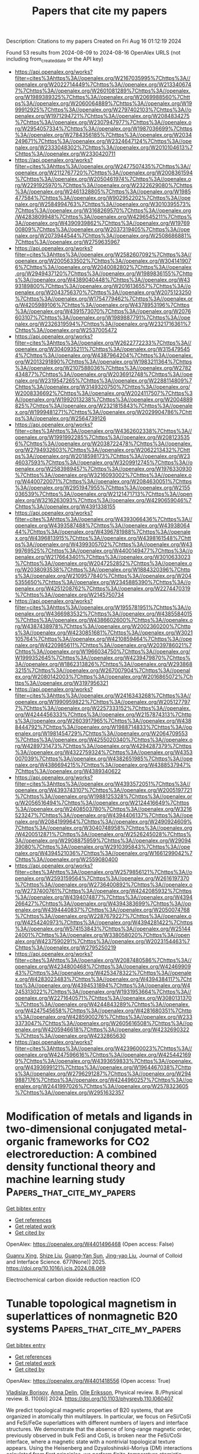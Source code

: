 #+TITLE: Papers that cite my papers
Description: Citations to my papers
Created on Fri Aug 16 01:12:19 2024

Found 53 results from 2024-08-09 to 2024-08-16
OpenAlex URLS (not including from_created_date or the API key)
- [[https://api.openalex.org/works?filter=cites%3Ahttps%3A//openalex.org/W2167035995%7Chttps%3A//openalex.org/W2022714449%7Chttps%3A//openalex.org/W2133406747%7Chttps%3A//openalex.org/W2601081289%7Chttps%3A//openalex.org/W1989389325%7Chttps%3A//openalex.org/W2069988560%7Chttps%3A//openalex.org/W2060064889%7Chttps%3A//openalex.org/W1999912925%7Chttps%3A//openalex.org/W2797402103%7Chttps%3A//openalex.org/W1971294721%7Chttps%3A//openalex.org/W2084834275%7Chttps%3A//openalex.org/W2307947977%7Chttps%3A//openalex.org/W2954057334%7Chttps%3A//openalex.org/W1987036699%7Chttps%3A//openalex.org/W2784356185%7Chttps%3A//openalex.org/W2034249671%7Chttps%3A//openalex.org/W2324647124%7Chttps%3A//openalex.org/W2333048302%7Chttps%3A//openalex.org/W2010104613%7Chttps%3A//openalex.org/W2330420711]]
- [[https://api.openalex.org/works?filter=cites%3Ahttps%3A//openalex.org/W2477507435%7Chttps%3A//openalex.org/W2112767720%7Chttps%3A//openalex.org/W2008361594%7Chttps%3A//openalex.org/W2050461974%7Chttps%3A//openalex.org/W2291925970%7Chttps%3A//openalex.org/W2322629080%7Chttps%3A//openalex.org/W2461328805%7Chttps%3A//openalex.org/W1985477584%7Chttps%3A//openalex.org/W902952202%7Chttps%3A//openalex.org/W2584994763%7Chttps%3A//openalex.org/W3010395573%7Chttps%3A//openalex.org/W3168269570%7Chttps%3A//openalex.org/W4283809948%7Chttps%3A//openalex.org/W4296545211%7Chttps%3A//openalex.org/W4390939862%7Chttps%3A//openalex.org/W1976900809%7Chttps%3A//openalex.org/W2037319405%7Chttps%3A//openalex.org/W2073944544%7Chttps%3A//openalex.org/W2508686881%7Chttps%3A//openalex.org/W2759635967]]
- [[https://api.openalex.org/works?filter=cites%3Ahttps%3A//openalex.org/W2582607092%7Chttps%3A//openalex.org/W2005633502%7Chttps%3A//openalex.org/W3041419076%7Chttps%3A//openalex.org/W2040082802%7Chttps%3A//openalex.org/W2949437120%7Chttps%3A//openalex.org/W1989836155%7Chttps%3A//openalex.org/W4389040448%7Chttps%3A//openalex.org/W4393189800%7Chttps%3A//openalex.org/W2016136557%7Chttps%3A//openalex.org/W2043756370%7Chttps%3A//openalex.org/W2075123250%7Chttps%3A//openalex.org/W1754779462%7Chttps%3A//openalex.org/W4205989106%7Chttps%3A//openalex.org/W4378953196%7Chttps%3A//openalex.org/W4391573070%7Chttps%3A//openalex.org/W2076603107%7Chttps%3A//openalex.org/W1989887791%7Chttps%3A//openalex.org/W2326319594%7Chttps%3A//openalex.org/W2321716361%7Chttps%3A//openalex.org/W2537005472]]
- [[https://api.openalex.org/works?filter=cites%3Ahttps%3A//openalex.org/W2622772233%7Chttps%3A//openalex.org/W3040935211%7Chttps%3A//openalex.org/W3154795454%7Chttps%3A//openalex.org/W4387964204%7Chttps%3A//openalex.org/W2013291890%7Chttps%3A//openalex.org/W1983211364%7Chttps%3A//openalex.org/W2107588036%7Chttps%3A//openalex.org/W2782434877%7Chttps%3A//openalex.org/W2036912748%7Chttps%3A//openalex.org/W2319547265%7Chttps%3A//openalex.org/W2288114809%7Chttps%3A//openalex.org/W3149320750%7Chttps%3A//openalex.org/W2008336692%7Chttps%3A//openalex.org/W2024117507%7Chttps%3A//openalex.org/W1992013238%7Chttps%3A//openalex.org/W2004889825%7Chttps%3A//openalex.org/W2321815843%7Chttps%3A//openalex.org/W1999481271%7Chttps%3A//openalex.org/W2029904786%7Chttps%3A//openalex.org/W2564739126]]
- [[https://api.openalex.org/works?filter=cites%3Ahttps%3A//openalex.org/W4362602338%7Chttps%3A//openalex.org/W1991992285%7Chttps%3A//openalex.org/W2081235356%7Chttps%3A//openalex.org/W2038722478%7Chttps%3A//openalex.org/W2794932603%7Chttps%3A//openalex.org/W2062213432%7Chttps%3A//openalex.org/W2018598173%7Chttps%3A//openalex.org/W2346037593%7Chttps%3A//openalex.org/W3209912745%7Chttps%3A//openalex.org/W2583989457%7Chttps%3A//openalex.org/W1976330930%7Chttps%3A//openalex.org/W3216093002%7Chttps%3A//openalex.org/W4400720071%7Chttps%3A//openalex.org/W2084630051%7Chttps%3A//openalex.org/W2951947955%7Chttps%3A//openalex.org/W2155036539%7Chttps%3A//openalex.org/W2121471713%7Chttps%3A//openalex.org/W3216263093%7Chttps%3A//openalex.org/W4290659046%7Chttps%3A//openalex.org/W4391338155]]
- [[https://api.openalex.org/works?filter=cites%3Ahttps%3A//openalex.org/W4393066436%7Chttps%3A//openalex.org/W4393587488%7Chttps%3A//openalex.org/W4393806444%7Chttps%3A//openalex.org/W4396781988%7Chttps%3A//openalex.org/W4396813915%7Chttps%3A//openalex.org/W4398161548%7Chttps%3A//openalex.org/W4399305702%7Chttps%3A//openalex.org/W4399769525%7Chttps%3A//openalex.org/W4400149477%7Chttps%3A//openalex.org/W2176643401%7Chttps%3A//openalex.org/W3010633023%7Chttps%3A//openalex.org/W2047252852%7Chttps%3A//openalex.org/W2038093538%7Chttps%3A//openalex.org/W1884320396%7Chttps%3A//openalex.org/W2109577840%7Chttps%3A//openalex.org/W2045355650%7Chttps%3A//openalex.org/W2345885390%7Chttps%3A//openalex.org/W4251208762%7Chttps%3A//openalex.org/W2274470319%7Chttps%3A//openalex.org/W2145750734]]
- [[https://api.openalex.org/works?filter=cites%3Ahttps%3A//openalex.org/W1955781951%7Chttps%3A//openalex.org/W4366983532%7Chttps%3A//openalex.org/W4385584015%7Chttps%3A//openalex.org/W4386602600%7Chttps%3A//openalex.org/W4387438978%7Chttps%3A//openalex.org/W2002360200%7Chttps%3A//openalex.org/W4230851681%7Chttps%3A//openalex.org/W3021105764%7Chttps%3A//openalex.org/W4210859464%7Chttps%3A//openalex.org/W4220985611%7Chttps%3A//openalex.org/W2039786021%7Chttps%3A//openalex.org/W1966034750%7Chttps%3A//openalex.org/W1999352645%7Chttps%3A//openalex.org/W4239479870%7Chttps%3A//openalex.org/W1862313826%7Chttps%3A//openalex.org/W2938683215%7Chttps%3A//openalex.org/W267007904%7Chttps%3A//openalex.org/W2080142003%7Chttps%3A//openalex.org/W2016865072%7Chttps%3A//openalex.org/W3197956321]]
- [[https://api.openalex.org/works?filter=cites%3Ahttps%3A//openalex.org/W2416343268%7Chttps%3A//openalex.org/W1990959822%7Chttps%3A//openalex.org/W2051277977%7Chttps%3A//openalex.org/W2257333152%7Chttps%3A//openalex.org/W4244456333%7Chttps%3A//openalex.org/W2157874313%7Chttps%3A//openalex.org/W2603917965%7Chttps%3A//openalex.org/W4388444792%7Chttps%3A//openalex.org/W1988714833%7Chttps%3A//openalex.org/W1981454729%7Chttps%3A//openalex.org/W2064709553%7Chttps%3A//openalex.org/W4255020340%7Chttps%3A//openalex.org/W4289731473%7Chttps%3A//openalex.org/W4294287379%7Chttps%3A//openalex.org/W4322759324%7Chttps%3A//openalex.org/W4353007039%7Chttps%3A//openalex.org/W4382651985%7Chttps%3A//openalex.org/W4386694215%7Chttps%3A//openalex.org/W4388537947%7Chttps%3A//openalex.org/W4389340622]]
- [[https://api.openalex.org/works?filter=cites%3Ahttps%3A//openalex.org/W4393572051%7Chttps%3A//openalex.org/W4393743107%7Chttps%3A//openalex.org/W2005197721%7Chttps%3A//openalex.org/W1988125328%7Chttps%3A//openalex.org/W2056516494%7Chttps%3A//openalex.org/W2124416649%7Chttps%3A//openalex.org/W2408503780%7Chttps%3A//openalex.org/W3216523247%7Chttps%3A//openalex.org/W4394406137%7Chttps%3A//openalex.org/W2084199964%7Chttps%3A//openalex.org/W2490924609%7Chttps%3A//openalex.org/W3040748958%7Chttps%3A//openalex.org/W4200512871%7Chttps%3A//openalex.org/W2526245028%7Chttps%3A//openalex.org/W2908875959%7Chttps%3A//openalex.org/W2909439080%7Chttps%3A//openalex.org/W2910395843%7Chttps%3A//openalex.org/W4394521036%7Chttps%3A//openalex.org/W1661299042%7Chttps%3A//openalex.org/W2559080400]]
- [[https://api.openalex.org/works?filter=cites%3Ahttps%3A//openalex.org/W2579856121%7Chttps%3A//openalex.org/W2593159564%7Chttps%3A//openalex.org/W2616197370%7Chttps%3A//openalex.org/W2736400892%7Chttps%3A//openalex.org/W2737400761%7Chttps%3A//openalex.org/W4242085932%7Chttps%3A//openalex.org/W4394074877%7Chttps%3A//openalex.org/W4394266427%7Chttps%3A//openalex.org/W4394383699%7Chttps%3A//openalex.org/W4394440837%7Chttps%3A//openalex.org/W2050074768%7Chttps%3A//openalex.org/W2287679227%7Chttps%3A//openalex.org/W4254240973%7Chttps%3A//openalex.org/W4394281422%7Chttps%3A//openalex.org/W574153843%7Chttps%3A//openalex.org/W2514424001%7Chttps%3A//openalex.org/W338058020%7Chttps%3A//openalex.org/W4237590291%7Chttps%3A//openalex.org/W2023154463%7Chttps%3A//openalex.org/W2795250219]]
- [[https://api.openalex.org/works?filter=cites%3Ahttps%3A//openalex.org/W2087480586%7Chttps%3A//openalex.org/W4234800468%7Chttps%3A//openalex.org/W4246990943%7Chttps%3A//openalex.org/W4253478322%7Chttps%3A//openalex.org/W4283023483%7Chttps%3A//openalex.org/W4394384117%7Chttps%3A//openalex.org/W4394531894%7Chttps%3A//openalex.org/W4245313022%7Chttps%3A//openalex.org/W1931953664%7Chttps%3A//openalex.org/W2271640571%7Chttps%3A//openalex.org/W3080131370%7Chttps%3A//openalex.org/W4244843289%7Chttps%3A//openalex.org/W4247545658%7Chttps%3A//openalex.org/W4281680351%7Chttps%3A//openalex.org/W4285900276%7Chttps%3A//openalex.org/W2333373047%7Chttps%3A//openalex.org/W2605616508%7Chttps%3A//openalex.org/W4205946618%7Chttps%3A//openalex.org/W4232690322%7Chttps%3A//openalex.org/W4232865630]]
- [[https://api.openalex.org/works?filter=cites%3Ahttps%3A//openalex.org/W4239600023%7Chttps%3A//openalex.org/W4247596616%7Chttps%3A//openalex.org/W4254421699%7Chttps%3A//openalex.org/W4393659833%7Chttps%3A//openalex.org/W4393699121%7Chttps%3A//openalex.org/W1964467038%7Chttps%3A//openalex.org/W2796291287%7Chttps%3A//openalex.org/W2949887176%7Chttps%3A//openalex.org/W4244960257%7Chttps%3A//openalex.org/W2441997026%7Chttps%3A//openalex.org/W2578323605%7Chttps%3A//openalex.org/W2951632357]]

* Modification of metals and ligands in two-dimensional conjugated metal-organic frameworks for CO2 electroreduction: A combined density functional theory and machine learning study  :Papers_that_cite_my_papers:
:PROPERTIES:
:UUID: https://openalex.org/W4401496468
:TOPICS: Electrochemical Reduction of CO2 to Fuels, Accelerating Materials Innovation through Informatics, Chemistry and Applications of Metal-Organic Frameworks
:PUBLICATION_DATE: 2025-01-01
:END:    
    
[[elisp:(doi-add-bibtex-entry "https://doi.org/10.1016/j.jcis.2024.08.069")][Get bibtex entry]] 

- [[elisp:(progn (xref--push-markers (current-buffer) (point)) (oa--referenced-works "https://openalex.org/W4401496468"))][Get references]]
- [[elisp:(progn (xref--push-markers (current-buffer) (point)) (oa--related-works "https://openalex.org/W4401496468"))][Get related work]]
- [[elisp:(progn (xref--push-markers (current-buffer) (point)) (oa--cited-by-works "https://openalex.org/W4401496468"))][Get cited by]]

OpenAlex: https://openalex.org/W4401496468 (Open access: False)
    
[[https://openalex.org/A5023014154][Guanru Xing]], [[https://openalex.org/A5084675881][Shize Liu]], [[https://openalex.org/A5051482789][Guang‐Yan Sun]], [[https://openalex.org/A5013853310][Jing-yao Liu]], Journal of Colloid and Interface Science. 677(None)] 2025. https://doi.org/10.1016/j.jcis.2024.08.069 
     
Electrochemical carbon dioxide reduction reaction (CO    

    

* Tunable topological magnetism in superlattices of nonmagnetic B20 systems  :Papers_that_cite_my_papers:
:PROPERTIES:
:UUID: https://openalex.org/W4401418556
:TOPICS: Magnetic Skyrmions and Spintronics, Mechanical Properties of Metallic Glasses, Synthesis and Properties of Boron-based Materials
:PUBLICATION_DATE: 2024-08-08
:END:    
    
[[elisp:(doi-add-bibtex-entry "https://doi.org/10.1103/physrevb.110.l060407")][Get bibtex entry]] 

- [[elisp:(progn (xref--push-markers (current-buffer) (point)) (oa--referenced-works "https://openalex.org/W4401418556"))][Get references]]
- [[elisp:(progn (xref--push-markers (current-buffer) (point)) (oa--related-works "https://openalex.org/W4401418556"))][Get related work]]
- [[elisp:(progn (xref--push-markers (current-buffer) (point)) (oa--cited-by-works "https://openalex.org/W4401418556"))][Get cited by]]

OpenAlex: https://openalex.org/W4401418556 (Open access: True)
    
[[https://openalex.org/A5059946451][Vladislav Borisov]], [[https://openalex.org/A5000450963][Anna Delin]], [[https://openalex.org/A5064187188][Olle Eriksson]], Physical review. B./Physical review. B. 110(6)] 2024. https://doi.org/10.1103/physrevb.110.l060407 
     
We predict topological magnetic properties of B20 systems, that are organized in atomically thin multilayers. In particular, we focus on FeSi/CoSi and FeSi/FeGe superlattices with different numbers of layers and interface structures. We demonstrate that the absence of long-range magnetic order, previously observed in bulk FeSi and CoSi, is broken near the FeSi/CoSi interface, where a magnetic state with a nontrivial topological texture appears. Using the Heisenberg and Dzyaloshinskii-Moriya (DM) interactions calculated from first principles, we perform finite-temperature atomistic spin dynamics simulations for up to 2×106 spins to capture the complexity of noncollinear textures. Our simulations predict the formation of antiskyrmions in a [001]-oriented FeSi/CoSi multilayer, intermediate skyrmions in a [111]-oriented FeSi/CoSi system, and Bloch skyrmions in the FeSi/FeGe (001) system, with a size between 7 and 37 nm. These varieties of topological magnetic textures in the studied systems can be attributed to the complex asymmetric structure of the DM matrix, which is different from previously known magnetic materials. We demonstrate that through structural engineering both ferromagnetic and antiferromagnetic skyrmions can be stabilized, where the latter are especially appealing for applications due to the zero skyrmion Hall effect. The proposed B20 multilayers show a potential for further exploration and call for experimental confirmation. Published by the American Physical Society 2024    

    

* Enhancing Low Temperature Lithium-ion Battery Performance under High-rate Conditions with Niobium Oxides  :Papers_that_cite_my_papers:
:PROPERTIES:
:UUID: https://openalex.org/W4401422129
:TOPICS: Lithium-ion Battery Technology, Lithium Battery Technologies, Battery Recycling and Rare Earth Recovery
:PUBLICATION_DATE: 2024-08-01
:END:    
    
[[elisp:(doi-add-bibtex-entry "https://doi.org/10.1016/j.mtener.2024.101663")][Get bibtex entry]] 

- [[elisp:(progn (xref--push-markers (current-buffer) (point)) (oa--referenced-works "https://openalex.org/W4401422129"))][Get references]]
- [[elisp:(progn (xref--push-markers (current-buffer) (point)) (oa--related-works "https://openalex.org/W4401422129"))][Get related work]]
- [[elisp:(progn (xref--push-markers (current-buffer) (point)) (oa--cited-by-works "https://openalex.org/W4401422129"))][Get cited by]]

OpenAlex: https://openalex.org/W4401422129 (Open access: False)
    
[[https://openalex.org/A5073315754][Elizabeth A. Pogue]], [[https://openalex.org/A5087885200][Spencer Langevin]], [[https://openalex.org/A5072491631][Tanner Hamann]], [[https://openalex.org/A5038524359][Karun K. Rao]], [[https://openalex.org/A5066321829][Marshall A. Schroeder]], [[https://openalex.org/A5027907644][Nam Q. Le]], [[https://openalex.org/A5025986733][Courtney McHale]], [[https://openalex.org/A5095955718][Zachary Burchfield]], [[https://openalex.org/A5080572468][Jesse S. Ko]], Materials Today Energy. None(None)] 2024. https://doi.org/10.1016/j.mtener.2024.101663 
     
No abstract    

    

* Financiamento ambiental e a atividade de captura e armazenamento de CO2: instrumentos para efetivação da responsabilidade de longo prazo no Brasil  :Papers_that_cite_my_papers:
:PROPERTIES:
:UUID: https://openalex.org/W4401422708
:TOPICS: Impact of Infrastructure and Taxation on Economic Growth, Ship Recycling and Offshore Decommissioning, Measurement and Evaluation of Sustainable Development
:PUBLICATION_DATE: 2024-08-08
:END:    
    
[[elisp:(doi-add-bibtex-entry "https://doi.org/10.11606/t.106.2024.tde-22072024-155313")][Get bibtex entry]] 

- [[elisp:(progn (xref--push-markers (current-buffer) (point)) (oa--referenced-works "https://openalex.org/W4401422708"))][Get references]]
- [[elisp:(progn (xref--push-markers (current-buffer) (point)) (oa--related-works "https://openalex.org/W4401422708"))][Get related work]]
- [[elisp:(progn (xref--push-markers (current-buffer) (point)) (oa--cited-by-works "https://openalex.org/W4401422708"))][Get cited by]]

OpenAlex: https://openalex.org/W4401422708 (Open access: True)
    
[[https://openalex.org/A5106358548][Silvia Andrea Cupertino]], No host. None(None)] 2024. https://doi.org/10.11606/t.106.2024.tde-22072024-155313  ([[http://www.teses.usp.br/teses/disponiveis/106/106133/tde-22072024-155313/publico/TeseFinanciamentoAmbientalSilviaCupertino.pdf][pdf]])
     
No abstract    

    

* Review of Extrinsic Factors That Limit the Catalytic Performance of Transition Metal Dichalcogenides (TMDs) in Hydrogen Evolution Reactions (HER)  :Papers_that_cite_my_papers:
:PROPERTIES:
:UUID: https://openalex.org/W4401427676
:TOPICS: Thin-Film Solar Cell Technology, Two-Dimensional Materials, Electrocatalysis for Energy Conversion
:PUBLICATION_DATE: 2024-08-08
:END:    
    
[[elisp:(doi-add-bibtex-entry "https://doi.org/10.1002/celc.202400259")][Get bibtex entry]] 

- [[elisp:(progn (xref--push-markers (current-buffer) (point)) (oa--referenced-works "https://openalex.org/W4401427676"))][Get references]]
- [[elisp:(progn (xref--push-markers (current-buffer) (point)) (oa--related-works "https://openalex.org/W4401427676"))][Get related work]]
- [[elisp:(progn (xref--push-markers (current-buffer) (point)) (oa--cited-by-works "https://openalex.org/W4401427676"))][Get cited by]]

OpenAlex: https://openalex.org/W4401427676 (Open access: True)
    
[[https://openalex.org/A5065698004][Jeyavelan Muthu]], [[https://openalex.org/A5059883196][Farheen Khurshid]], [[https://openalex.org/A5087242105][Mario Hofmann]], [[https://openalex.org/A5028064495][Ya‐Ping Hsieh]], ChemElectroChem. None(None)] 2024. https://doi.org/10.1002/celc.202400259 
     
Abstract Transition metal dichalcogenides (TMDs) have garnered attention as potential catalysts for water splitting owing to their unique structures, diverse electronic properties, and composition from earth‐abundant elements. While certain TMD catalysts, notably MoS 2 , have shown promising activity for hydrogen evolution reactions (HER), achieving performance comparable to traditional platinum catalysts remains a challenge. While significant effort has been invested into understanding the effect of TMD's structural properties, such as defectiveness and crystalline phases, recent work has emphasized the role of extrinsic factors on HER. This review summarizes the current understanding of the impact of commonly overlooked electrocatalytic effects that exhibit an enhanced importance in TMD‐based HER. By combining recent advances in theoretical modeling and experimental work, we review the dominating effects of extrinsic factors including electronic resistance, interfacial barriers, surface roughness, oxidation, and valence impurities. Our work aims to provide insights into optimizing TMDs as highly efficient catalysts for HER, facilitating future advancements in hydrogen generation technology.    

    

* Exploring Direct Electrochemical Fischer–Tropsch Chemistry of C1–C7 Hydrocarbons via Perimeter Engineering of Au–SrTiO3 Catalyst  :Papers_that_cite_my_papers:
:PROPERTIES:
:UUID: https://openalex.org/W4401427793
:TOPICS: Electrochemical Reduction of CO2 to Fuels, Electrocatalysis for Energy Conversion, Catalytic Nanomaterials
:PUBLICATION_DATE: 2024-08-08
:END:    
    
[[elisp:(doi-add-bibtex-entry "https://doi.org/10.1002/aenm.202402062")][Get bibtex entry]] 

- [[elisp:(progn (xref--push-markers (current-buffer) (point)) (oa--referenced-works "https://openalex.org/W4401427793"))][Get references]]
- [[elisp:(progn (xref--push-markers (current-buffer) (point)) (oa--related-works "https://openalex.org/W4401427793"))][Get related work]]
- [[elisp:(progn (xref--push-markers (current-buffer) (point)) (oa--cited-by-works "https://openalex.org/W4401427793"))][Get cited by]]

OpenAlex: https://openalex.org/W4401427793 (Open access: True)
    
[[https://openalex.org/A5103940136][Ju Hyun Yang]], [[https://openalex.org/A5106359982][Gi Beom Sim]], [[https://openalex.org/A5101647024][So Jeong Park]], [[https://openalex.org/A5062873772][Choong Kyun Rhee]], [[https://openalex.org/A5018915169][Chang Woo Myung]], [[https://openalex.org/A5035286820][Youngku Sohn]], Advanced Energy Materials. None(None)] 2024. https://doi.org/10.1002/aenm.202402062 
     
Abstract Traditionally, Fischer–Tropsch (FT) synthesis is performed using thermal catalysts and syngas (CO and H 2 ) under high‐pressure and high‐temperature conditions. However, this study introduces an approach that relies on FT chemistry assisted by electrochemistry, referred to here as direct electrochemical (EC) FT chemistry, under ambient conditions. A series of CH 4 , C n H 2n , and C n H 2n+2 hydrocarbons (n = 1–7) is successfully produced over gold (Au) nanoparticle‐loaded perovskite strontium titanate (SrTiO 3 ) nanostructures grown on rutile TiO 2 supported on Ti. Au (1.0 nm)–SrTiO 3 shows the best interface formation, with the highest Faradaic efficiency for C 2+ hydrocarbons. This direct EC‐FT process proceeds via a C─C coupling chain growth reaction at the Au‐SrTiO 3 interface as evidenced by the hydrocarbon weight distribution analysis and density functional theory calculations. The robust combination of experimental and computational findings reveals that optimum conditions for producing surface hydrogenation and C─C coupling polymerization, initiated by surface * CO and * H are achieved by controlling the undercoordinated Au at the perimeter sites of supported Au nanoparticles and by ensuring a harmonized density of states between Au and SrTiO 3 . This EC‐FT process opens a promising avenue for the direct conversion of CO 2 and H 2 O into value‐added long‐chain hydrocarbons.    

    

* Breaking the scaling relations of effective CO2 electrochemical reduction in diatomic catalysts by adjusting the flow direction of intermediate structures  :Papers_that_cite_my_papers:
:PROPERTIES:
:UUID: https://openalex.org/W4401430982
:TOPICS: Electrochemical Reduction of CO2 to Fuels, Electrocatalysis for Energy Conversion, Electrochemical Detection of Heavy Metal Ions
:PUBLICATION_DATE: 2024-01-01
:END:    
    
[[elisp:(doi-add-bibtex-entry "https://doi.org/10.1039/d4sc03085k")][Get bibtex entry]] 

- [[elisp:(progn (xref--push-markers (current-buffer) (point)) (oa--referenced-works "https://openalex.org/W4401430982"))][Get references]]
- [[elisp:(progn (xref--push-markers (current-buffer) (point)) (oa--related-works "https://openalex.org/W4401430982"))][Get related work]]
- [[elisp:(progn (xref--push-markers (current-buffer) (point)) (oa--cited-by-works "https://openalex.org/W4401430982"))][Get cited by]]

OpenAlex: https://openalex.org/W4401430982 (Open access: True)
    
[[https://openalex.org/A5100329827][Yanwen Zhang]], [[https://openalex.org/A5060867417][Zhaoqun Yao]], [[https://openalex.org/A5104173743][Yiming Yang]], [[https://openalex.org/A5077400199][Xingwu Zhai]], [[https://openalex.org/A5100401293][Feng Zhang]], [[https://openalex.org/A5014584400][Zhijun Guo]], [[https://openalex.org/A5019992212][Xinghuan Liu]], [[https://openalex.org/A5039611354][Bin Yang]], [[https://openalex.org/A5102874682][Yunxia Liang]], [[https://openalex.org/A5019544231][Guixian Ge]], [[https://openalex.org/A5044619703][Xin Jia]], Chemical Science. None(None)] 2024. https://doi.org/10.1039/d4sc03085k 
     
The electrocatalytic carbon dioxide reduction reaction (CO    

    

* Photoelectrochemical enhancement for TiO2-based photoanodes: in-situ electrochemical analysis, modification strategies and mechanism studies  :Papers_that_cite_my_papers:
:PROPERTIES:
:UUID: https://openalex.org/W4401433845
:TOPICS: Photocatalytic Materials for Solar Energy Conversion, Photocatalysis and Solar Energy Conversion, Formation and Properties of Nanocrystals and Nanostructures
:PUBLICATION_DATE: 2024-08-01
:END:    
    
[[elisp:(doi-add-bibtex-entry "https://doi.org/10.1016/j.electacta.2024.144859")][Get bibtex entry]] 

- [[elisp:(progn (xref--push-markers (current-buffer) (point)) (oa--referenced-works "https://openalex.org/W4401433845"))][Get references]]
- [[elisp:(progn (xref--push-markers (current-buffer) (point)) (oa--related-works "https://openalex.org/W4401433845"))][Get related work]]
- [[elisp:(progn (xref--push-markers (current-buffer) (point)) (oa--cited-by-works "https://openalex.org/W4401433845"))][Get cited by]]

OpenAlex: https://openalex.org/W4401433845 (Open access: False)
    
[[https://openalex.org/A5103136988][Xiaoying Shang]], [[https://openalex.org/A5101742243][Shouxin Zhang]], [[https://openalex.org/A5100409072][Zhiwei Li]], [[https://openalex.org/A5101430852][Li Fu]], Electrochimica Acta. None(None)] 2024. https://doi.org/10.1016/j.electacta.2024.144859 
     
No abstract    

    

* Oxophilic gallium single atoms bridged ruthenium clusters for practical anion-exchange membrane electrolyzer  :Papers_that_cite_my_papers:
:PROPERTIES:
:UUID: https://openalex.org/W4401437692
:TOPICS: Electrocatalysis for Energy Conversion, Lithium-ion Battery Technology, Accelerating Materials Innovation through Informatics
:PUBLICATION_DATE: 2024-08-08
:END:    
    
[[elisp:(doi-add-bibtex-entry "https://doi.org/10.1038/s41467-024-51200-4")][Get bibtex entry]] 

- [[elisp:(progn (xref--push-markers (current-buffer) (point)) (oa--referenced-works "https://openalex.org/W4401437692"))][Get references]]
- [[elisp:(progn (xref--push-markers (current-buffer) (point)) (oa--related-works "https://openalex.org/W4401437692"))][Get related work]]
- [[elisp:(progn (xref--push-markers (current-buffer) (point)) (oa--cited-by-works "https://openalex.org/W4401437692"))][Get cited by]]

OpenAlex: https://openalex.org/W4401437692 (Open access: True)
    
[[https://openalex.org/A5101843604][Chenhui Zhou]], [[https://openalex.org/A5050065678][Jia Shi]], [[https://openalex.org/A5100904892][Zhaoqi Dong]], [[https://openalex.org/A5100783047][Yunqi Liu]], [[https://openalex.org/A5100378023][Yan Chen]], [[https://openalex.org/A5008643265][Ying Han]], [[https://openalex.org/A5100386336][Lu Li]], [[https://openalex.org/A5100385193][Wenyu Zhang]], [[https://openalex.org/A5100327261][Qinghua Zhang]], [[https://openalex.org/A5016680184][Lin Gu]], [[https://openalex.org/A5026393313][Fan Lv]], [[https://openalex.org/A5001987994][Mingchuan Luo]], [[https://openalex.org/A5069379580][Shaojun Guo]], Nature Communications. 15(1)] 2024. https://doi.org/10.1038/s41467-024-51200-4 
     
The development of highly efficient and durable alkaline hydrogen evolution reaction (HER) catalysts is crucial for achieving high-performance practical anion exchange membrane water electrolyzer (AEMWE) at ampere-level current density. Herein, we report a design concept by employing Ga single atoms as an electronic bridge to stabilize the Ru clusters for boosting alkaline HER performance in practical AEMWE. Experimental and theoretical results collectively reveal that the bridged Ga sites trigger strong metal-support interaction for the homogeneous distribution of Ru clusters with high density, as well as optimize the Ru-H bond strength due to the electron transfer between Ru and Ga for enhanced intrinsic HER activity. Moreover, the oxophilic Ga sites near the Ru clusters tend to adsorb the hydroxyl species and accelerate the water dissociation for sufficient proton supplement in an alkaline medium. The Ru-Ga    

    

* High‐efficient electrocatalytic CO2 reduction to HCOOH coupling with 5‐hydroxymethylfurfural oxidation using flow cell  :Papers_that_cite_my_papers:
:PROPERTIES:
:UUID: https://openalex.org/W4401444002
:TOPICS: Electrochemical Reduction of CO2 to Fuels, Applications of Ionic Liquids, Aqueous Zinc-Ion Battery Technology
:PUBLICATION_DATE: 2024-08-09
:END:    
    
[[elisp:(doi-add-bibtex-entry "https://doi.org/10.1002/aic.18562")][Get bibtex entry]] 

- [[elisp:(progn (xref--push-markers (current-buffer) (point)) (oa--referenced-works "https://openalex.org/W4401444002"))][Get references]]
- [[elisp:(progn (xref--push-markers (current-buffer) (point)) (oa--related-works "https://openalex.org/W4401444002"))][Get related work]]
- [[elisp:(progn (xref--push-markers (current-buffer) (point)) (oa--cited-by-works "https://openalex.org/W4401444002"))][Get cited by]]

OpenAlex: https://openalex.org/W4401444002 (Open access: False)
    
[[https://openalex.org/A5028942434][Jing Ren]], [[https://openalex.org/A5036673376][Zixian Li]], [[https://openalex.org/A5043536721][Chenjun Ning]], [[https://openalex.org/A5075615139][Shaoquan Li]], [[https://openalex.org/A5031755593][Luming Zhang]], [[https://openalex.org/A5072093629][Hengshuo Huang]], [[https://openalex.org/A5024591419][Lirong Zheng]], [[https://openalex.org/A5073564772][Young Soo Kang]], [[https://openalex.org/A5001987994][Mingchuan Luo]], [[https://openalex.org/A5047430372][Yufei Zhao]], AIChE Journal. None(None)] 2024. https://doi.org/10.1002/aic.18562 
     
Abstract Among various products from electrocatalytic CO 2 reduction (CO 2 ER), HCOOH is highly profitable one. However, the slow kinetics of anodic oxygen evolution reaction lowers overall energy efficiency, which can be replaced by an electro‐oxidation reaction with low thermodynamic potential and fast kinetics. Herein, we report an electrolysis system coupling CO 2 ER with 5‐hydroxymethylfurfural oxidation reaction (HMFOR). A BiOCl–CuO catalyst was designed to sustain CO 2 ER to HCOOH at partial current density of 500 mA/cm 2 with FE HCOOH above 90% and 700 mA/cm 2 with FE HCOOH above 80%. In situ and ex situ x‐ray absorption fine structure was used to capture the structure transform of BiOCl–CuO into metallic Bi and Cu during CO 2 ER process, and the presence of CuO will promote this transformation which are supported by DFT calculations. Coupling HMFOR with CO 2 ER, we realize both FE HCOOH and FE FDCA above 95% simultaneously, providing new prospects vista for the electrosynthesis of value‐added products from paired system.    

    

* Harnessing transition metal oxide‑carbon heterostructures: Pioneering electrocatalysts for energy systems and other applications  :Papers_that_cite_my_papers:
:PROPERTIES:
:UUID: https://openalex.org/W4401444005
:TOPICS: Electrocatalysis for Energy Conversion, Aqueous Zinc-Ion Battery Technology, Materials for Electrochemical Supercapacitors
:PUBLICATION_DATE: 2024-10-01
:END:    
    
[[elisp:(doi-add-bibtex-entry "https://doi.org/10.1016/j.est.2024.113171")][Get bibtex entry]] 

- [[elisp:(progn (xref--push-markers (current-buffer) (point)) (oa--referenced-works "https://openalex.org/W4401444005"))][Get references]]
- [[elisp:(progn (xref--push-markers (current-buffer) (point)) (oa--related-works "https://openalex.org/W4401444005"))][Get related work]]
- [[elisp:(progn (xref--push-markers (current-buffer) (point)) (oa--cited-by-works "https://openalex.org/W4401444005"))][Get cited by]]

OpenAlex: https://openalex.org/W4401444005 (Open access: False)
    
[[https://openalex.org/A5088403806][M. S.]], [[https://openalex.org/A5089589972][Sariga]], [[https://openalex.org/A5028774128][Sandra Jose]], [[https://openalex.org/A5037420840][V. Anitha]], Journal of Energy Storage. 99(None)] 2024. https://doi.org/10.1016/j.est.2024.113171 
     
No abstract    

    

* Refining Free-Energy Calculations for Electrochemical Reactions: Unveiling Corrections beyond Gas-Phase Errors for Solvated Species and Ions  :Papers_that_cite_my_papers:
:PROPERTIES:
:UUID: https://openalex.org/W4401452021
:TOPICS: Electrochemical Reduction of CO2 to Fuels, Electrochemical Detection of Heavy Metal Ions, Electrocatalysis for Energy Conversion
:PUBLICATION_DATE: 2024-08-09
:END:    
    
[[elisp:(doi-add-bibtex-entry "https://doi.org/10.1021/acs.jpcc.4c04130")][Get bibtex entry]] 

- [[elisp:(progn (xref--push-markers (current-buffer) (point)) (oa--referenced-works "https://openalex.org/W4401452021"))][Get references]]
- [[elisp:(progn (xref--push-markers (current-buffer) (point)) (oa--related-works "https://openalex.org/W4401452021"))][Get related work]]
- [[elisp:(progn (xref--push-markers (current-buffer) (point)) (oa--cited-by-works "https://openalex.org/W4401452021"))][Get cited by]]

OpenAlex: https://openalex.org/W4401452021 (Open access: True)
    
[[https://openalex.org/A5013714174][Ebrahim Tayyebi]], [[https://openalex.org/A5004991965][Kai S. Exner]], The Journal of Physical Chemistry C. None(None)] 2024. https://doi.org/10.1021/acs.jpcc.4c04130 
     
No abstract    

    

* Strength of 2D glasses explored by machine-learning force fields  :Papers_that_cite_my_papers:
:PROPERTIES:
:UUID: https://openalex.org/W4401456504
:TOPICS: Glass Science and Technology, Characterization of Surface Roughness in Optical Components, Phase Change Materials for Data Storage and Photonics
:PUBLICATION_DATE: 2024-08-09
:END:    
    
[[elisp:(doi-add-bibtex-entry "https://doi.org/10.1063/5.0215663")][Get bibtex entry]] 

- [[elisp:(progn (xref--push-markers (current-buffer) (point)) (oa--referenced-works "https://openalex.org/W4401456504"))][Get references]]
- [[elisp:(progn (xref--push-markers (current-buffer) (point)) (oa--related-works "https://openalex.org/W4401456504"))][Get related work]]
- [[elisp:(progn (xref--push-markers (current-buffer) (point)) (oa--cited-by-works "https://openalex.org/W4401456504"))][Get cited by]]

OpenAlex: https://openalex.org/W4401456504 (Open access: False)
    
[[https://openalex.org/A5047856407][Peter Shi]], [[https://openalex.org/A5066028183][Zhiping Xu]], Journal of Applied Physics. 136(6)] 2024. https://doi.org/10.1063/5.0215663 
     
The strengths of glasses are intricately linked to their atomic-level heterogeneity. Atomistic simulations are frequently used to investigate the statistical physics of this relationship, compensating for the limited spatiotemporal resolution in experimental studies. However, theoretical insights are limited by the complexity of glass structures and the accuracy of the interatomic potentials used in simulations. Here, we investigate the strengths and fracture mechanisms of 2D silica, with all structural units accessible to direct experimental observation. We develop a neural network force field for fracture based on the deep potential-smooth edition framework. Representative atomic structures across crystals, nanocrystalline, paracrystalline, and continuous random network glasses are studied. We find that the virials or bond lengths control the initialization of bond-breaking events, creating nanoscale voids in the vitreous network. However, the voids do not necessarily lead to crack propagation due to a disorder-trapping effect, which is stronger than the lattice-trapping effect in a crystalline lattice, and occurs over larger length and time scales. Fracture initiation proceeds with void growth and coalescence and advances through a bridging mechanism. The fracture patterns are shaped by subsequent trapping and cleavage steps, often guided by voids forming ahead of the crack tip. These heterogeneous processes result in atomically smooth facets in crystalline regions and rough, amorphous edges in the glassy phase. These insights into 2D crystals and glasses, both sharing SiO2 chemistry, highlight the pivotal role of atomic-level structures in determining fracture kinetics and crack path selection in materials.    

    

* Visualizing Surface–Subsurface Cu Atom Exchange at the FeO/Pt(111) Surface Induced by CO Adsorption at 150 K  :Papers_that_cite_my_papers:
:PROPERTIES:
:UUID: https://openalex.org/W4401460133
:TOPICS: Catalytic Nanomaterials, Advancements in Density Functional Theory, Ice Nucleation and Melting Phenomena
:PUBLICATION_DATE: 2024-08-09
:END:    
    
[[elisp:(doi-add-bibtex-entry "https://doi.org/10.1021/acsnano.4c06542")][Get bibtex entry]] 

- [[elisp:(progn (xref--push-markers (current-buffer) (point)) (oa--referenced-works "https://openalex.org/W4401460133"))][Get references]]
- [[elisp:(progn (xref--push-markers (current-buffer) (point)) (oa--related-works "https://openalex.org/W4401460133"))][Get related work]]
- [[elisp:(progn (xref--push-markers (current-buffer) (point)) (oa--cited-by-works "https://openalex.org/W4401460133"))][Get cited by]]

OpenAlex: https://openalex.org/W4401460133 (Open access: False)
    
[[https://openalex.org/A5041335319][Xuda Luo]], [[https://openalex.org/A5101359887][Xiaoyuan Sun]], [[https://openalex.org/A5057105150][Le Lin]], [[https://openalex.org/A5052541602][Zhiyu Yi]], [[https://openalex.org/A5039993707][Rentao Mu]], [[https://openalex.org/A5083974588][Yanxiao Ning]], [[https://openalex.org/A5035531924][Qiang Fu]], ACS Nano. None(None)] 2024. https://doi.org/10.1021/acsnano.4c06542 
     
Structural evolution of solid catalyst surfaces induced by direct exposure to reaction gas has been extensively studied and is well understood. However, whether and how subsurface atomic structures are affected by the reaction atmosphere require further exploration. In this work, our results confirm that Cu clusters supported on FeO/Pt(111) (Cu    

    

* Hysteretic Piezochromism in a Lead Iodide-Based Two-Dimensional Inorganic–Organic Hybrid Perovskite  :Papers_that_cite_my_papers:
:PROPERTIES:
:UUID: https://openalex.org/W4401460158
:TOPICS: Perovskite Solar Cell Technology, Two-Dimensional Materials, Chemistry and Applications of Metal-Organic Frameworks
:PUBLICATION_DATE: 2024-08-09
:END:    
    
[[elisp:(doi-add-bibtex-entry "https://doi.org/10.1021/jacs.4c05557")][Get bibtex entry]] 

- [[elisp:(progn (xref--push-markers (current-buffer) (point)) (oa--referenced-works "https://openalex.org/W4401460158"))][Get references]]
- [[elisp:(progn (xref--push-markers (current-buffer) (point)) (oa--related-works "https://openalex.org/W4401460158"))][Get related work]]
- [[elisp:(progn (xref--push-markers (current-buffer) (point)) (oa--cited-by-works "https://openalex.org/W4401460158"))][Get cited by]]

OpenAlex: https://openalex.org/W4401460158 (Open access: False)
    
[[https://openalex.org/A5017033227][Paul Steeger]], [[https://openalex.org/A5049529273][Mohammad Adnan]], [[https://openalex.org/A5014490903][Thorsten Deilmann]], [[https://openalex.org/A5100701419][Xiang Li]], [[https://openalex.org/A5101992806][Susanne Müller]], [[https://openalex.org/A5103105634][Katarzyna Skrzyńska]], [[https://openalex.org/A5063928329][Michael Hanfland]], [[https://openalex.org/A5042326864][Efim Kolesnikov]], [[https://openalex.org/A5047933492][Jutta Kösters]], [[https://openalex.org/A5047563332][Theresa Block]], [[https://openalex.org/A5090552656][Robert Schmidt]], [[https://openalex.org/A5063059789][Ilya Kupenko]], [[https://openalex.org/A5014871357][Carmen Sanchez‐Valle]], [[https://openalex.org/A5039495548][G. Vijaya Prakash]], [[https://openalex.org/A5046414560][Steffen Michaelis de Vasconcellos]], [[https://openalex.org/A5048721757][Rudolf Bratschitsch]], Journal of the American Chemical Society. None(None)] 2024. https://doi.org/10.1021/jacs.4c05557 
     
Two-dimensional inorganic-organic hybrid perovskites are in the limelight due to their potential applications in photonics and optoelectronics. They are environmentally stable, and their various chemical compositions offer a wide range of bandgap energies. Alternatively, crystal deformation enables in situ control over their optical properties. Here, we investigate (C    

    

* Density Functional Tight-Binding Models for Band Structures of Transition-Metal Alloys and Surfaces across the d-Block  :Papers_that_cite_my_papers:
:PROPERTIES:
:UUID: https://openalex.org/W4401461730
:TOPICS: Advancements in Density Functional Theory, Ice Nucleation and Melting Phenomena, Accelerating Materials Innovation through Informatics
:PUBLICATION_DATE: 2024-08-08
:END:    
    
[[elisp:(doi-add-bibtex-entry "https://doi.org/10.1021/acs.jctc.4c00345")][Get bibtex entry]] 

- [[elisp:(progn (xref--push-markers (current-buffer) (point)) (oa--referenced-works "https://openalex.org/W4401461730"))][Get references]]
- [[elisp:(progn (xref--push-markers (current-buffer) (point)) (oa--related-works "https://openalex.org/W4401461730"))][Get related work]]
- [[elisp:(progn (xref--push-markers (current-buffer) (point)) (oa--cited-by-works "https://openalex.org/W4401461730"))][Get cited by]]

OpenAlex: https://openalex.org/W4401461730 (Open access: False)
    
[[https://openalex.org/A5039101544][Filippo Balzaretti]], [[https://openalex.org/A5032721557][Johannes Voss]], Journal of Chemical Theory and Computation. None(None)] 2024. https://doi.org/10.1021/acs.jctc.4c00345 
     
First-principles electronic structure simulations are an invaluable tool for understanding chemical bonding and reactions. While machine-learning models such as interatomic potentials significantly accelerate the exploration of potential energy surfaces, electronic structure information is generally lost. Particularly in the field of heterogeneous catalysis, simulated electron band structures provide fundamental insights into catalytic reactivity. This ab initio knowledge is preserved in semiempirical methods such as density functional tight binding (DFTB), which extend the accessible computational length and time scales beyond first-principles approaches. In this paper we present Shell-Optimized Atomic Confinement (SOAC) DFTB electronic-part-only parametrizations for bulk and surface band structures of all    

    

* First-principles investigation of oxidized Si- and Ge-terminated diamond (100) surfaces  :Papers_that_cite_my_papers:
:PROPERTIES:
:UUID: https://openalex.org/W4401461875
:TOPICS: Diamond Nanotechnology and Applications, Emergent Phenomena at Oxide Interfaces, Atomic Layer Deposition Technology
:PUBLICATION_DATE: 2024-08-09
:END:    
    
[[elisp:(doi-add-bibtex-entry "https://doi.org/10.1063/5.0203185")][Get bibtex entry]] 

- [[elisp:(progn (xref--push-markers (current-buffer) (point)) (oa--referenced-works "https://openalex.org/W4401461875"))][Get references]]
- [[elisp:(progn (xref--push-markers (current-buffer) (point)) (oa--related-works "https://openalex.org/W4401461875"))][Get related work]]
- [[elisp:(progn (xref--push-markers (current-buffer) (point)) (oa--cited-by-works "https://openalex.org/W4401461875"))][Get cited by]]

OpenAlex: https://openalex.org/W4401461875 (Open access: False)
    
[[https://openalex.org/A5101743690][Hector Gomez]], [[https://openalex.org/A5086058359][James Cruz]], [[https://openalex.org/A5021171481][Cody Milne]], [[https://openalex.org/A5008877241][Topojit Debnath]], [[https://openalex.org/A5010984988][A. Glen Birdwell]], [[https://openalex.org/A5047946030][Elias Garratt]], [[https://openalex.org/A5019178938][Bradford B. Pate]], [[https://openalex.org/A5106373468][S. Rudin]], [[https://openalex.org/A5054239003][Dmitry Ruzmetov]], [[https://openalex.org/A5047310353][James Weil]], [[https://openalex.org/A5023804847][Pankaj B. Shah]], [[https://openalex.org/A5066487141][Tony Ivanov]], [[https://openalex.org/A5078651531][Roger K. Lake]], [[https://openalex.org/A5065683715][Michael N. Groves]], [[https://openalex.org/A5102933063][Mahesh R. Neupane]], The Journal of Chemical Physics. 161(6)] 2024. https://doi.org/10.1063/5.0203185 
     
Diamond is a semiconductor material with remarkable structural, thermal, and electronic properties that has garnered significant interest in the field of electronics. Although hydrogen (H) and oxygen (O) terminations are conventionally favored in transistor designs, alternative options, such as silicon (Si) and germanium (Ge), are being explored because of their resilience to harsh processing conditions during fabrication. Density-functional theory was used to examine the non-oxidized and oxidized group-IV (Si and Ge)-terminated diamond (100) surfaces. The (3 × 1) reconstructed surfaces feature an ether configuration and show relative stability compared with the bare surface. Hybrid-functional calculations of the electronic properties revealed reduced fundamental bandgaps (&lt;1 eV) and lower negative electron affinities (NEAs) than those of H-terminated diamond surfaces, which is attributed to the introduction of unoccupied Si (Ge) states and the depletion of negative charges. Furthermore, oxidation of these surfaces enhanced the stability of the diamond surfaces but resulted in two structural configurations: ether and ketone. Oxidized ether configurations displayed insulating properties with energy gaps of ∼4.3 ± 0.3 eV, similar to H-terminated diamond (100) surfaces, whereas bridged ether configurations exhibited metallic properties. Oxidization of the metallic ketone configurations leads to the opening of relatively smaller gaps in the range of 1.1–1.7 eV. Overall, oxidation induced a shift from NEAs to positive electron affinities, except for the reverse-ordered ketone surface with an NEA of −0.94 eV, a value comparable to the H-terminated diamond (100) surfaces. In conclusion, oxidized group-IV-terminated diamond surfaces offer enhanced stability compared to H-terminated surfaces and display unique structural and electronic properties that are influenced by surface bonding.    

    

* dxtb—An efficient and fully differentiable framework for extended tight-binding  :Papers_that_cite_my_papers:
:PROPERTIES:
:UUID: https://openalex.org/W4401463809
:TOPICS: Accelerating Materials Innovation through Informatics, Computational Methods in Drug Discovery, Advancements in Density Functional Theory
:PUBLICATION_DATE: 2024-08-09
:END:    
    
[[elisp:(doi-add-bibtex-entry "https://doi.org/10.1063/5.0216715")][Get bibtex entry]] 

- [[elisp:(progn (xref--push-markers (current-buffer) (point)) (oa--referenced-works "https://openalex.org/W4401463809"))][Get references]]
- [[elisp:(progn (xref--push-markers (current-buffer) (point)) (oa--related-works "https://openalex.org/W4401463809"))][Get related work]]
- [[elisp:(progn (xref--push-markers (current-buffer) (point)) (oa--cited-by-works "https://openalex.org/W4401463809"))][Get cited by]]

OpenAlex: https://openalex.org/W4401463809 (Open access: False)
    
[[https://openalex.org/A5072654562][Marvin Friede]], [[https://openalex.org/A5091089989][Christian Hölzer]], [[https://openalex.org/A5004260600][Sebastian Ehlert]], [[https://openalex.org/A5042863303][Stefan Grimme]], The Journal of Chemical Physics. 161(6)] 2024. https://doi.org/10.1063/5.0216715 
     
Automatic differentiation (AD) emerged as an integral part of machine learning, accelerating model development by enabling gradient-based optimization without explicit analytical derivatives. Recently, the benefits of AD and computing arbitrary-order derivatives with respect to any variable were also recognized in the field of quantum chemistry. In this work, we present dxtb—an open-source, fully differentiable framework for semiempirical extended tight-binding (xTB) methods. Developed entirely in Python and leveraging PyTorch for array operations, dxtb facilitates extensibility and rapid prototyping while maintaining computational efficiency. Through comprehensive code vectorization and optimization, we essentially reach the speed of compiled xTB programs for high-throughput calculations of small molecules. The excellent performance also scales to large systems, and batch operability yields additional benefits for execution on parallel hardware. In particular, energy evaluations are on par with existing programs, whereas the speed of automatically differentiated nuclear derivatives is only 2 to 5 times slower compared to their analytical counterparts. We showcase the utility of AD in dxtb by calculating various molecular and spectroscopic properties, highlighting its capacity to enhance and simplify such evaluations. Furthermore, the framework streamlines optimization tasks and offers seamless integration of semiempirical quantum chemistry in machine learning, paving the way for physics-inspired end-to-end differentiable models. Ultimately, dxtb aims to further advance the capabilities of semiempirical methods, providing an extensible foundation for future developments and hybrid machine learning applications. The framework is accessible at https://github.com/grimme-lab/dxtb.    

    

* First principles study for Ag-based core-shell nanoclusters with 3d-5d transition metal cores for the oxygen reduction reaction  :Papers_that_cite_my_papers:
:PROPERTIES:
:UUID: https://openalex.org/W4401474651
:TOPICS: Electrocatalysis for Energy Conversion, Catalytic Nanomaterials, Accelerating Materials Innovation through Informatics
:PUBLICATION_DATE: 2024-08-01
:END:    
    
[[elisp:(doi-add-bibtex-entry "https://doi.org/10.1016/j.ica.2024.122301")][Get bibtex entry]] 

- [[elisp:(progn (xref--push-markers (current-buffer) (point)) (oa--referenced-works "https://openalex.org/W4401474651"))][Get references]]
- [[elisp:(progn (xref--push-markers (current-buffer) (point)) (oa--related-works "https://openalex.org/W4401474651"))][Get related work]]
- [[elisp:(progn (xref--push-markers (current-buffer) (point)) (oa--cited-by-works "https://openalex.org/W4401474651"))][Get cited by]]

OpenAlex: https://openalex.org/W4401474651 (Open access: False)
    
[[https://openalex.org/A5099100265][Salomón Rodríguez-Carrera]], [[https://openalex.org/A5006248392][Peter L. Rodríguez‐Kessler]], [[https://openalex.org/A5037780561][Fabián Ambriz-Vargas]], [[https://openalex.org/A5040368102][R.G. Garza]], [[https://openalex.org/A5018816845][Rubí Reséndiz-Ramírez]], [[https://openalex.org/A5102929294][José Luis Martínez Flores]], [[https://openalex.org/A5103871307][Alfredo Benítez Lara]], [[https://openalex.org/A5106377165][M.A. Martínez-Gamez]], [[https://openalex.org/A5010883295][Alvaro Muñoz‐Castro]], Inorganica Chimica Acta. None(None)] 2024. https://doi.org/10.1016/j.ica.2024.122301 
     
No abstract    

    

* Single Atomic Fe-dispersed hollow carbon spheres coated with Co3O4 synergistically catalyze oxygen reduction and oxygen evolution reactions  :Papers_that_cite_my_papers:
:PROPERTIES:
:UUID: https://openalex.org/W4401474676
:TOPICS: Electrocatalysis for Energy Conversion, Aqueous Zinc-Ion Battery Technology, Materials for Electrochemical Supercapacitors
:PUBLICATION_DATE: 2024-08-01
:END:    
    
[[elisp:(doi-add-bibtex-entry "https://doi.org/10.1016/j.electacta.2024.144871")][Get bibtex entry]] 

- [[elisp:(progn (xref--push-markers (current-buffer) (point)) (oa--referenced-works "https://openalex.org/W4401474676"))][Get references]]
- [[elisp:(progn (xref--push-markers (current-buffer) (point)) (oa--related-works "https://openalex.org/W4401474676"))][Get related work]]
- [[elisp:(progn (xref--push-markers (current-buffer) (point)) (oa--cited-by-works "https://openalex.org/W4401474676"))][Get cited by]]

OpenAlex: https://openalex.org/W4401474676 (Open access: False)
    
[[https://openalex.org/A5015366894][Zhuang Shi]], [[https://openalex.org/A5101957156][Wei Yan]], [[https://openalex.org/A5037402605][Feng Hao]], [[https://openalex.org/A5102362087][Hao Song]], [[https://openalex.org/A5102248935][Zhen Fu]], [[https://openalex.org/A5079661540][Hongyan Zhuo]], [[https://openalex.org/A5073080176][Wenmiao Chen]], [[https://openalex.org/A5100602467][Yanli Chen]], Electrochimica Acta. None(None)] 2024. https://doi.org/10.1016/j.electacta.2024.144871 
     
No abstract    

    

* Scaling relations and dynamical predictiveness of electric dipole strength on 2e- ORR catalytic property  :Papers_that_cite_my_papers:
:PROPERTIES:
:UUID: https://openalex.org/W4401474867
:TOPICS: Electrocatalysis for Energy Conversion, Ammonia Synthesis and Electrocatalysis, Electrochemical Detection of Heavy Metal Ions
:PUBLICATION_DATE: 2024-08-01
:END:    
    
[[elisp:(doi-add-bibtex-entry "https://doi.org/10.1016/j.jcat.2024.115699")][Get bibtex entry]] 

- [[elisp:(progn (xref--push-markers (current-buffer) (point)) (oa--referenced-works "https://openalex.org/W4401474867"))][Get references]]
- [[elisp:(progn (xref--push-markers (current-buffer) (point)) (oa--related-works "https://openalex.org/W4401474867"))][Get related work]]
- [[elisp:(progn (xref--push-markers (current-buffer) (point)) (oa--cited-by-works "https://openalex.org/W4401474867"))][Get cited by]]

OpenAlex: https://openalex.org/W4401474867 (Open access: False)
    
[[https://openalex.org/A5100441634][Wei Zhang]], [[https://openalex.org/A5009551759][Zhaofei Chu]], [[https://openalex.org/A5013254590][Yin-xiao Sheng]], [[https://openalex.org/A5100941204][Fu-li Sun]], [[https://openalex.org/A5042826892][Wen‐Xian Chen]], [[https://openalex.org/A5034742697][Gui‐Lin Zhuang]], Journal of Catalysis. None(None)] 2024. https://doi.org/10.1016/j.jcat.2024.115699 
     
No abstract    

    

* Optimizing the Atomic Structure of Ruthenium Deposited on Pt/C Cathode Catalysts to Enhance Durability of Automotive Fuel Cell  :Papers_that_cite_my_papers:
:PROPERTIES:
:UUID: https://openalex.org/W4401475021
:TOPICS: Fuel Cell Membrane Technology, Electrocatalysis for Energy Conversion, Solid Oxide Fuel Cells
:PUBLICATION_DATE: 2024-08-01
:END:    
    
[[elisp:(doi-add-bibtex-entry "https://doi.org/10.1016/j.apcatb.2024.124486")][Get bibtex entry]] 

- [[elisp:(progn (xref--push-markers (current-buffer) (point)) (oa--referenced-works "https://openalex.org/W4401475021"))][Get references]]
- [[elisp:(progn (xref--push-markers (current-buffer) (point)) (oa--related-works "https://openalex.org/W4401475021"))][Get related work]]
- [[elisp:(progn (xref--push-markers (current-buffer) (point)) (oa--cited-by-works "https://openalex.org/W4401475021"))][Get cited by]]

OpenAlex: https://openalex.org/W4401475021 (Open access: False)
    
[[https://openalex.org/A5023820275][Sang‐Hoon You]], [[https://openalex.org/A5101592904][Wooseok Lee]], [[https://openalex.org/A5006182525][Ho Yeon Jang]], [[https://openalex.org/A5067204985][Kyu‐Su Kim]], [[https://openalex.org/A5007243313][Jong‐Beom Baek]], [[https://openalex.org/A5057336840][Gogwon Choe]], [[https://openalex.org/A5052843850][Sang Gu Ji]], [[https://openalex.org/A5064469519][Vinod K. Paidi]], [[https://openalex.org/A5072570172][Chang Hyuck Choi]], [[https://openalex.org/A5058710447][Seoin Back]], [[https://openalex.org/A5078186897][Kug‐Seung Lee]], [[https://openalex.org/A5100658302][Yong‐Tae Kim]], Applied Catalysis B Environment and Energy. None(None)] 2024. https://doi.org/10.1016/j.apcatb.2024.124486 
     
No abstract    

    

* Electrochemical Reaction Kinetics at Constant Interfacial Potential  :Papers_that_cite_my_papers:
:PROPERTIES:
:UUID: https://openalex.org/W4401481375
:TOPICS: Electrocatalysis for Energy Conversion, Electrochemical Detection of Heavy Metal Ions, Ammonia Synthesis and Electrocatalysis
:PUBLICATION_DATE: 2024-08-10
:END:    
    
[[elisp:(doi-add-bibtex-entry "https://doi.org/10.1021/acscatal.4c04034")][Get bibtex entry]] 

- [[elisp:(progn (xref--push-markers (current-buffer) (point)) (oa--referenced-works "https://openalex.org/W4401481375"))][Get references]]
- [[elisp:(progn (xref--push-markers (current-buffer) (point)) (oa--related-works "https://openalex.org/W4401481375"))][Get related work]]
- [[elisp:(progn (xref--push-markers (current-buffer) (point)) (oa--cited-by-works "https://openalex.org/W4401481375"))][Get cited by]]

OpenAlex: https://openalex.org/W4401481375 (Open access: False)
    
[[https://openalex.org/A5100319216][Huan Li]], [[https://openalex.org/A5027648567][Dong Luan]], [[https://openalex.org/A5030617408][Jun Long]], [[https://openalex.org/A5102537365][Pu Guo]], [[https://openalex.org/A5004947752][Jianping Xiao]], ACS Catalysis. None(None)] 2024. https://doi.org/10.1021/acscatal.4c04034 
     
No abstract    

    

* Universal-neural-network-potential molecular dynamics for lithium metal and garnet-type solid electrolyte interface  :Papers_that_cite_my_papers:
:PROPERTIES:
:UUID: https://openalex.org/W4401483015
:TOPICS: Accelerating Materials Innovation through Informatics, Fuel Cell Membrane Technology, Solid Acids in Protonic Conduction and Ferroelectricity
:PUBLICATION_DATE: 2024-08-10
:END:    
    
[[elisp:(doi-add-bibtex-entry "https://doi.org/10.1038/s43246-024-00595-0")][Get bibtex entry]] 

- [[elisp:(progn (xref--push-markers (current-buffer) (point)) (oa--referenced-works "https://openalex.org/W4401483015"))][Get references]]
- [[elisp:(progn (xref--push-markers (current-buffer) (point)) (oa--related-works "https://openalex.org/W4401483015"))][Get related work]]
- [[elisp:(progn (xref--push-markers (current-buffer) (point)) (oa--cited-by-works "https://openalex.org/W4401483015"))][Get cited by]]

OpenAlex: https://openalex.org/W4401483015 (Open access: True)
    
[[https://openalex.org/A5051969000][Rinon Iwasaki]], [[https://openalex.org/A5083644015][Naoto Tanibata]], [[https://openalex.org/A5035360618][Hayami Takeda]], [[https://openalex.org/A5023575100][Masanobu Nakayama]], Communications Materials. 5(1)] 2024. https://doi.org/10.1038/s43246-024-00595-0 
     
Abstract All-solid-state Li-metal batteries can conceivably improve the safety and extend the driving ranges of electric vehicles. In this regard, the garnet-type solid electrolyte Li 7 La 3 Zr 2 O 12 (LLZ) has garnered considerable attention because of its high Li-ion conductivity and nonreactivity towards molten Li metal. Here, we perform molecular dynamics (MD) simulations using a universal neural network potential (UNNP) to analyse the Li-ion exchange at the LLZ/Li interface at the atomic scale. The UNNP-MD calculations show that Li ions traverse the LLZ/Li interface and that excess Li ions relative to the stoichiometric composition accumulate in an approximately 1 nm-thick zone near the LLZ phase interface, signifying the formation of a space-charge layer. Electronic structural analysis of the UNNP-MD-derived configuration, performed using density functional theory calculations, reveals band bending near the LLZ phase interface and the simultaneous suppression of Li metal reduction. These findings can help expedite the development of rationally designed all-solid-state Li-metal batteries.    

    

* Binary ruthenium dioxide and nickel oxide ultrafine particles loaded on carbon nanotubes for high-stability oxygen evolution reaction at high current densities  :Papers_that_cite_my_papers:
:PROPERTIES:
:UUID: https://openalex.org/W4401487165
:TOPICS: Electrocatalysis for Energy Conversion, Memristive Devices for Neuromorphic Computing, Aqueous Zinc-Ion Battery Technology
:PUBLICATION_DATE: 2024-08-01
:END:    
    
[[elisp:(doi-add-bibtex-entry "https://doi.org/10.1016/j.jcis.2024.08.047")][Get bibtex entry]] 

- [[elisp:(progn (xref--push-markers (current-buffer) (point)) (oa--referenced-works "https://openalex.org/W4401487165"))][Get references]]
- [[elisp:(progn (xref--push-markers (current-buffer) (point)) (oa--related-works "https://openalex.org/W4401487165"))][Get related work]]
- [[elisp:(progn (xref--push-markers (current-buffer) (point)) (oa--cited-by-works "https://openalex.org/W4401487165"))][Get cited by]]

OpenAlex: https://openalex.org/W4401487165 (Open access: False)
    
[[https://openalex.org/A5062835441][Chen Yang]], [[https://openalex.org/A5100358805][Qing Zhang]], [[https://openalex.org/A5100416864][Ting Li]], [[https://openalex.org/A5100373745][Xiaohong Chen]], [[https://openalex.org/A5090243149][Xiao Lin Li]], [[https://openalex.org/A5035390246][Hong Qun Luo]], [[https://openalex.org/A5029750679][Nian Bing Li]], Journal of Colloid and Interface Science. None(None)] 2024. https://doi.org/10.1016/j.jcis.2024.08.047 
     
No abstract    

    

* N‐Doped Carbon Modified (NixFe1‐x)Se Supported on Vertical Graphene toward Efficient and Stable OER Performance  :Papers_that_cite_my_papers:
:PROPERTIES:
:UUID: https://openalex.org/W4401490730
:TOPICS: Electrocatalysis for Energy Conversion, Aqueous Zinc-Ion Battery Technology, Electrochemical Detection of Heavy Metal Ions
:PUBLICATION_DATE: 2024-08-11
:END:    
    
[[elisp:(doi-add-bibtex-entry "https://doi.org/10.1002/smll.202404545")][Get bibtex entry]] 

- [[elisp:(progn (xref--push-markers (current-buffer) (point)) (oa--referenced-works "https://openalex.org/W4401490730"))][Get references]]
- [[elisp:(progn (xref--push-markers (current-buffer) (point)) (oa--related-works "https://openalex.org/W4401490730"))][Get related work]]
- [[elisp:(progn (xref--push-markers (current-buffer) (point)) (oa--cited-by-works "https://openalex.org/W4401490730"))][Get cited by]]

OpenAlex: https://openalex.org/W4401490730 (Open access: False)
    
[[https://openalex.org/A5072490935][Beirong Ye]], [[https://openalex.org/A5053902650][Yue‐Fei Zhang]], [[https://openalex.org/A5100369937][Chen Li]], [[https://openalex.org/A5101742243][Shouxin Zhang]], [[https://openalex.org/A5029489135][Yongqi Li]], [[https://openalex.org/A5100416908][Ting Li]], [[https://openalex.org/A5069959593][Fengyu Huang]], [[https://openalex.org/A5031954241][Chong Tang]], [[https://openalex.org/A5043653464][Renhong Chen]], [[https://openalex.org/A5087513292][Tao Tang]], [[https://openalex.org/A5000754874][Abolhassan Noori]], [[https://openalex.org/A5073805543][Liujiang Zhou]], [[https://openalex.org/A5069358349][Xinhui Xia]], [[https://openalex.org/A5084644769][Mir F. Mousavi]], [[https://openalex.org/A5045112676][Yongqi Zhang]], Small. None(None)] 2024. https://doi.org/10.1002/smll.202404545 
     
Abstract NiFe‐based nanomaterials are extensively studied as one of the promising candidates for the oxygen evolution reaction (OER). However, their practical application is still largely impeded by the unsatisfied activity and poor durability caused by the severe leaching of active species. Herein, a rapid and facile combustion method is developed to synthesize the vertical graphene (VG) supported N‐doped carbon modified (Ni x Fe 1‐x )Se composites (NC@(Ni x Fe 1‐x )Se/VG). The interconnected heterostructure of obtained materials plays a vital role in boosting the catalytic performance, offering rich active sites and convenient pathways for rapid electron and ion transport. The incorporation of Se into NiFe facilitates the formation of active species via in situ surface reconstruction. According to density functional theory (DFT) calculations, the in situ formation of a Ni 0.75 Fe 0.25 Se/Ni 0.75 Fe 0.25 OOH layer significantly enhances the catalytic activity of NC@(Ni x Fe 1‐x )Se/VG. Furthermore, the surface‐adsorbed selenoxide species contribute to the stabilization of the catalytic active phase and increase the overall stability. The obtained NC@(Ni x Fe 1‐x )Se/VG exhibits a low overpotential of 220 mV at 20 mA cm −2 and long‐term stability over 300 h. This work offers a novel perspective on the design and fabrication of OER electrocatalysts with high activity and stability.    

    

* Superaerophobic Ni3N/Ni@W2N3 multi-heterointerfacial nanoarrays for efficient alkaline electrocatalytic hydrogen evolution reaction  :Papers_that_cite_my_papers:
:PROPERTIES:
:UUID: https://openalex.org/W4401494305
:TOPICS: Electrocatalysis for Energy Conversion, Electrochemical Detection of Heavy Metal Ions, Aqueous Zinc-Ion Battery Technology
:PUBLICATION_DATE: 2024-08-01
:END:    
    
[[elisp:(doi-add-bibtex-entry "https://doi.org/10.1016/j.cej.2024.154776")][Get bibtex entry]] 

- [[elisp:(progn (xref--push-markers (current-buffer) (point)) (oa--referenced-works "https://openalex.org/W4401494305"))][Get references]]
- [[elisp:(progn (xref--push-markers (current-buffer) (point)) (oa--related-works "https://openalex.org/W4401494305"))][Get related work]]
- [[elisp:(progn (xref--push-markers (current-buffer) (point)) (oa--cited-by-works "https://openalex.org/W4401494305"))][Get cited by]]

OpenAlex: https://openalex.org/W4401494305 (Open access: False)
    
[[https://openalex.org/A5100703721][Haidong Wang]], [[https://openalex.org/A5008617950][Yongxin Jiao]], [[https://openalex.org/A5100459831][Guanghui Zhang]], [[https://openalex.org/A5024962801][Zexi Zhang]], [[https://openalex.org/A5034271384][Weiguang Ma]], [[https://openalex.org/A5058308419][Chenghua Sun]], [[https://openalex.org/A5059076745][Xu Zong]], Chemical Engineering Journal. None(None)] 2024. https://doi.org/10.1016/j.cej.2024.154776 
     
No abstract    

    

* Preparation and application of single-atom nanozymes in oncology: a review  :Papers_that_cite_my_papers:
:PROPERTIES:
:UUID: https://openalex.org/W4401499087
:TOPICS: Nanomaterials with Enzyme-Like Characteristics, Structural and Functional Study of Noble Metal Nanoclusters, Nanotechnology and Imaging for Cancer Therapy and Diagnosis
:PUBLICATION_DATE: 2024-08-12
:END:    
    
[[elisp:(doi-add-bibtex-entry "https://doi.org/10.3389/fchem.2024.1442689")][Get bibtex entry]] 

- [[elisp:(progn (xref--push-markers (current-buffer) (point)) (oa--referenced-works "https://openalex.org/W4401499087"))][Get references]]
- [[elisp:(progn (xref--push-markers (current-buffer) (point)) (oa--related-works "https://openalex.org/W4401499087"))][Get related work]]
- [[elisp:(progn (xref--push-markers (current-buffer) (point)) (oa--cited-by-works "https://openalex.org/W4401499087"))][Get cited by]]

OpenAlex: https://openalex.org/W4401499087 (Open access: True)
    
[[https://openalex.org/A5101210613][Huiyuan Liang]], [[https://openalex.org/A5066425552][Yubin Xian]], [[https://openalex.org/A5102788743][Xujing Wang]], Frontiers in Chemistry. 12(None)] 2024. https://doi.org/10.3389/fchem.2024.1442689 
     
Single-atom nanozymes (SAzymes) represent a cutting-edge advancement in nanomaterials, merging the high catalytic efficiency of natural enzymes with the benefits of atomic economy. Traditionally, natural enzymes exhibit high specificity and efficiency, but their stability are limited by environmental conditions and production costs. Here we show that SAzymes, with their large specific surface area and high atomic utilization, achieve superior catalytic activity. However, their high dispersibility poses stability challenges. Our review focuses on recent structural and preparative advancements aimed at enhancing the catalytic specificity and stability of SAzymes. Compared to previous nanozymes, SAzymes demonstrate significantly improved performance in biomedical applications, particularly in tumor medicine. This progress positions SAzymes as a promising tool for future cancer treatment strategies, integrating the robustness of inorganic materials with the specificity of biological systems. The development and application of SAzymes could revolutionize the field of biocatalysis, offering a stable, cost-effective alternative to natural enzymes.    

    

* Modified Cu active sites by alloying for efficient electrocatalytic reduction CO2 to CO  :Papers_that_cite_my_papers:
:PROPERTIES:
:UUID: https://openalex.org/W4401503498
:TOPICS: Electrochemical Reduction of CO2 to Fuels, Applications of Ionic Liquids, Electrocatalysis for Energy Conversion
:PUBLICATION_DATE: 2024-08-01
:END:    
    
[[elisp:(doi-add-bibtex-entry "https://doi.org/10.1016/j.jechem.2024.08.005")][Get bibtex entry]] 

- [[elisp:(progn (xref--push-markers (current-buffer) (point)) (oa--referenced-works "https://openalex.org/W4401503498"))][Get references]]
- [[elisp:(progn (xref--push-markers (current-buffer) (point)) (oa--related-works "https://openalex.org/W4401503498"))][Get related work]]
- [[elisp:(progn (xref--push-markers (current-buffer) (point)) (oa--cited-by-works "https://openalex.org/W4401503498"))][Get cited by]]

OpenAlex: https://openalex.org/W4401503498 (Open access: False)
    
[[https://openalex.org/A5101576126][Yan Wang]], [[https://openalex.org/A5018541252][Ruikuan Xie]], [[https://openalex.org/A5059444002][Naixuan Ci]], [[https://openalex.org/A5011801007][Zhiyuan Zhu]], [[https://openalex.org/A5053696675][Chaoyi Li]], [[https://openalex.org/A5033818348][Guoliang Chai]], [[https://openalex.org/A5062759680][Huajun Qiu]], [[https://openalex.org/A5010398270][Yinghe Zhang]], Journal of Energy Chemistry. None(None)] 2024. https://doi.org/10.1016/j.jechem.2024.08.005 
     
No abstract    

    

* Identification of Active Sites on Boron-Doped Graphitic Carbon Nitride as a Metal-Free Single-Atom Photoelectrocatalyst for the Nitrogen Reduction Reaction  :Papers_that_cite_my_papers:
:PROPERTIES:
:UUID: https://openalex.org/W4401506117
:TOPICS: Photocatalytic Materials for Solar Energy Conversion, Ammonia Synthesis and Electrocatalysis, Catalytic Nanomaterials
:PUBLICATION_DATE: 2024-08-12
:END:    
    
[[elisp:(doi-add-bibtex-entry "https://doi.org/10.1021/acs.jpcc.4c02934")][Get bibtex entry]] 

- [[elisp:(progn (xref--push-markers (current-buffer) (point)) (oa--referenced-works "https://openalex.org/W4401506117"))][Get references]]
- [[elisp:(progn (xref--push-markers (current-buffer) (point)) (oa--related-works "https://openalex.org/W4401506117"))][Get related work]]
- [[elisp:(progn (xref--push-markers (current-buffer) (point)) (oa--cited-by-works "https://openalex.org/W4401506117"))][Get cited by]]

OpenAlex: https://openalex.org/W4401506117 (Open access: False)
    
[[https://openalex.org/A5027849877][Junhui Weng]], [[https://openalex.org/A5012622549][Igor Ying Zhang]], [[https://openalex.org/A5036163052][Xin Xu]], The Journal of Physical Chemistry C. None(None)] 2024. https://doi.org/10.1021/acs.jpcc.4c02934 
     
No abstract    

    

* NJmat: Data-Driven Machine Learning Interface to Accelerate Material Design  :Papers_that_cite_my_papers:
:PROPERTIES:
:UUID: https://openalex.org/W4401508126
:TOPICS: Accelerating Materials Innovation through Informatics, Atom Probe Tomography Research, Powder Diffraction Analysis
:PUBLICATION_DATE: 2024-08-12
:END:    
    
[[elisp:(doi-add-bibtex-entry "https://doi.org/10.1021/acs.jcim.4c00493")][Get bibtex entry]] 

- [[elisp:(progn (xref--push-markers (current-buffer) (point)) (oa--referenced-works "https://openalex.org/W4401508126"))][Get references]]
- [[elisp:(progn (xref--push-markers (current-buffer) (point)) (oa--related-works "https://openalex.org/W4401508126"))][Get related work]]
- [[elisp:(progn (xref--push-markers (current-buffer) (point)) (oa--cited-by-works "https://openalex.org/W4401508126"))][Get cited by]]

OpenAlex: https://openalex.org/W4401508126 (Open access: False)
    
[[https://openalex.org/A5101410114][Yiru Huang]], [[https://openalex.org/A5100665846][Lei Zhang]], [[https://openalex.org/A5005349829][Hao Deng]], [[https://openalex.org/A5101261363][Junfei Mao]], Journal of Chemical Information and Modeling. None(None)] 2024. https://doi.org/10.1021/acs.jcim.4c00493 
     
Machine learning techniques have significantly transformed the way materials scientists conduct research. However, the widespread deployment of machine learning software in daily experimental and simulation research for materials and chemical design has been limited. This is partly due to the substantial time investment and learning curve associated with mastering the necessary codes and computational environments. In this paper, we introduce a user-friendly, data-driven machine learning interface featuring multiple "button-clicking" functionalities to streamline the design of materials and chemicals. This interface automates the processes of transforming materials and molecules, performing feature selection, constructing machine learning models, making virtual predictions, and visualizing results. Such automation accelerates materials prediction and analysis in the inverse design process, aligning with the time criteria outlined by the Materials Genome Initiative. With simple button clicks, researchers can build machine learning models and predict new materials once they have gathered experimental or simulation data. Beyond the ease of use, NJmat offers three additional features for data-driven materials design: (1) automatic feature generation for both inorganic materials (from chemical formulas) and organic molecules (from SMILES), (2) automatic generation of Shapley plots, and (3) automatic construction of "white-box" genetic models and decision trees to provide scientific insights. We present case studies on surface design for halide perovskite materials encompassing both inorganic and organic species. These case studies illustrate general machine learning models for virtual predictions as well as the automatic featurization and Shapley/genetic model construction capabilities. We anticipate that this software tool will expedite materials and molecular design within the scope of the Materials Genome Initiative, particularly benefiting experimentalists.    

    

* Dynamic structural twist in metal–organic frameworks enhances solar overall water splitting  :Papers_that_cite_my_papers:
:PROPERTIES:
:UUID: https://openalex.org/W4401519435
:TOPICS: Chemistry and Applications of Metal-Organic Frameworks, Photocatalytic Materials for Solar Energy Conversion, Solar-Powered Water Desalination Technologies
:PUBLICATION_DATE: 2024-08-12
:END:    
    
[[elisp:(doi-add-bibtex-entry "https://doi.org/10.1038/s41557-024-01599-6")][Get bibtex entry]] 

- [[elisp:(progn (xref--push-markers (current-buffer) (point)) (oa--referenced-works "https://openalex.org/W4401519435"))][Get references]]
- [[elisp:(progn (xref--push-markers (current-buffer) (point)) (oa--related-works "https://openalex.org/W4401519435"))][Get related work]]
- [[elisp:(progn (xref--push-markers (current-buffer) (point)) (oa--cited-by-works "https://openalex.org/W4401519435"))][Get cited by]]

OpenAlex: https://openalex.org/W4401519435 (Open access: False)
    
[[https://openalex.org/A5101572192][Kang Sun]], [[https://openalex.org/A5059869248][Yan Huang]], [[https://openalex.org/A5045452888][Fusai Sun]], [[https://openalex.org/A5100735137][Qingyu Wang]], [[https://openalex.org/A5017886200][Yujie Zhou]], [[https://openalex.org/A5100613547][Jingxue Wang]], [[https://openalex.org/A5100363186][Qun Zhang]], [[https://openalex.org/A5036055317][Xusheng Zheng]], [[https://openalex.org/A5028576302][Fengtao Fan]], [[https://openalex.org/A5057282533][Yi Luo]], [[https://openalex.org/A5100619997][Jun Jiang]], [[https://openalex.org/A5038041764][Hai‐Long Jiang]], Nature Chemistry. None(None)] 2024. https://doi.org/10.1038/s41557-024-01599-6 
     
No abstract    

    

* Heterogeneous Electrochemical Carbon Dioxide Reduction in Aqueous Medium Using a Novel N4‐Macrocyclic Cobalt Complex  :Papers_that_cite_my_papers:
:PROPERTIES:
:UUID: https://openalex.org/W4401525254
:TOPICS: Electrochemical Reduction of CO2 to Fuels, Applications of Ionic Liquids, Carbon Dioxide Utilization for Chemical Synthesis
:PUBLICATION_DATE: 2024-08-11
:END:    
    
[[elisp:(doi-add-bibtex-entry "https://doi.org/10.1002/smtd.202400627")][Get bibtex entry]] 

- [[elisp:(progn (xref--push-markers (current-buffer) (point)) (oa--referenced-works "https://openalex.org/W4401525254"))][Get references]]
- [[elisp:(progn (xref--push-markers (current-buffer) (point)) (oa--related-works "https://openalex.org/W4401525254"))][Get related work]]
- [[elisp:(progn (xref--push-markers (current-buffer) (point)) (oa--cited-by-works "https://openalex.org/W4401525254"))][Get cited by]]

OpenAlex: https://openalex.org/W4401525254 (Open access: True)
    
[[https://openalex.org/A5048054881][Libo Sun]], [[https://openalex.org/A5006454946][Tan Su]], [[https://openalex.org/A5057145033][Adrian C. Fisher]], [[https://openalex.org/A5100328102][Xin Wang]], Small Methods. None(None)] 2024. https://doi.org/10.1002/smtd.202400627 
     
Abstract Molecular catalysts represent an exceptional class of materials in the realm of electrochemical carbon dioxide reduction (CO 2 RR), offering distinct advantages owing to their adaptable structure, which enables precise control of electronic configurations and outstanding performance in CO 2 RR. This study introduces an innovative approach to heterogeneous electrochemical CO 2 RR in an aqueous environment, utilizing a newly synthesized N4‐macrocyclic cobalt complex generated through a dimerization coupling reaction. By incorporating the quaterpyridine moiety, this cobalt complex exhibits the capability to catalyze CO 2 RR at low overpotentials and reaches near‐unity CO production across a wide potential range, as verified by the online mass spectrometry and in situ attenuated total reflectance‐Fourier transform infrared spectroscopy. Comprehensive computational models demonstrate the superiority of utilizing quarterpyridine moiety in mediating CO 2 conversion compared to the counterpart. This work not only propels the field of electrochemical CO 2 RR but also underscores the promising potential of cobalt complexes featuring quaterpyridine moieties in advancing sustainable CO 2 conversion technologies within aqueous environments.    

    

* New global minimum conformers for the Pt19 and Pt20 clusters. Low symmetric species featuring different active sites  :Papers_that_cite_my_papers:
:PROPERTIES:
:UUID: https://openalex.org/W4401526271
:TOPICS: Structural and Functional Study of Noble Metal Nanoclusters, Molecular Magnetism and Spintronics, Advancements in Density Functional Theory
:PUBLICATION_DATE: 2024-08-13
:END:    
    
[[elisp:(doi-add-bibtex-entry "https://doi.org/10.21203/rs.3.rs-4749343/v1")][Get bibtex entry]] 

- [[elisp:(progn (xref--push-markers (current-buffer) (point)) (oa--referenced-works "https://openalex.org/W4401526271"))][Get references]]
- [[elisp:(progn (xref--push-markers (current-buffer) (point)) (oa--related-works "https://openalex.org/W4401526271"))][Get related work]]
- [[elisp:(progn (xref--push-markers (current-buffer) (point)) (oa--cited-by-works "https://openalex.org/W4401526271"))][Get cited by]]

OpenAlex: https://openalex.org/W4401526271 (Open access: False)
    
[[https://openalex.org/A5022859338][José Manuel Guevara‐Vela]], [[https://openalex.org/A5033123690][Miguel Gallegos]], [[https://openalex.org/A5078023435][Tomás Rocha‐Rinza]], [[https://openalex.org/A5010883295][Alvaro Muñoz‐Castro]], [[https://openalex.org/A5006248392][Peter L. Rodríguez‐Kessler]], [[https://openalex.org/A5024706573][Ángel Martín Pendás]], Research Square (Research Square). None(None)] 2024. https://doi.org/10.21203/rs.3.rs-4749343/v1 
     
Abstract The study of Pt clusters and nanoparticles is a prominent area of research due to their ex- tensive range of potential technological applications, particularly in the field of catalysis. The electronic properties of Pt clusters that result in optimal catalytic performance at the nanoscale are significantly influenced by their size and structure. In this report, we sought to evaluate the lowest-energy candidates for Pt18−20 species via Density Functional Theory, identifying more favorable conformers than those previously documented in the literature. New low-symmetry conformers for the Pt19 and Pt20 systems were identified, which are 3.0 and 1.0 kcal/mol more stable, respectively, than previously reported structures (Phys. Rev. B: Condens. Matter Mater. Phys., 2008, 77, 205418). Furthermore, we examined the impact of diverse DFT ap- proximations, including GGA (PBE), meta-GGA (TPSS, M06-L), hybrid (PBE0 and PBEh), meta-GGA hybrid (TPSSh), and range-separated hybrid (ωB97x) functionals. Additionally, we evaluated the quality of the employed basis sets in determining the relative energies and structures of the investigated clusters. Our findings indicate that a correct energy ordering for the different isomers examined can only be achieved by employing density functional approximations that incorporate moderate levels of exact Hartree-Fock exchange, in conjunction with the utilization of basis sets of at least quadruple-zeta quality. The resulting structures are asymmetric, with different active sites as evidenced by the analysis of the sigma holes on the electrostatic potential surface. This observation suggests a potential correlation between the electronic structure and the catalytic properties of these Pt clusters, which merits further investigation. We expect that this work will prove to be a valuable reference point for future electronic structure reports dealing with the precise ordering of structures in the determination of global minima of metallic clusters.    

    

* Nitrogen Doping Retrofits the Coordination Environment of Copper Single-Atom Catalysts for Deep CO2 Reduction  :Papers_that_cite_my_papers:
:PROPERTIES:
:UUID: https://openalex.org/W4401529209
:TOPICS: Electrochemical Reduction of CO2 to Fuels, Catalytic Nanomaterials, Electrocatalysis for Energy Conversion
:PUBLICATION_DATE: 2024-08-01
:END:    
    
[[elisp:(doi-add-bibtex-entry "https://doi.org/10.1016/j.cjsc.2024.100415")][Get bibtex entry]] 

- [[elisp:(progn (xref--push-markers (current-buffer) (point)) (oa--referenced-works "https://openalex.org/W4401529209"))][Get references]]
- [[elisp:(progn (xref--push-markers (current-buffer) (point)) (oa--related-works "https://openalex.org/W4401529209"))][Get related work]]
- [[elisp:(progn (xref--push-markers (current-buffer) (point)) (oa--cited-by-works "https://openalex.org/W4401529209"))][Get cited by]]

OpenAlex: https://openalex.org/W4401529209 (Open access: False)
    
[[https://openalex.org/A5100443151][Yu-Xiang Zhang]], [[https://openalex.org/A5081362621][Jia Zhao]], [[https://openalex.org/A5016546361][Sen Lin]], Chinese Journal of Structural Chemistry. None(None)] 2024. https://doi.org/10.1016/j.cjsc.2024.100415 
     
No abstract    

    

* The impact of Mn and Al on the trapping and diffusion of hydrogen in γ-Fe: An atomistic insight  :Papers_that_cite_my_papers:
:PROPERTIES:
:UUID: https://openalex.org/W4401533797
:TOPICS: Materials and Methods for Hydrogen Storage, Hydrogen Embrittlement in Metals and Alloys, Nuclear Fuel Development
:PUBLICATION_DATE: 2024-09-01
:END:    
    
[[elisp:(doi-add-bibtex-entry "https://doi.org/10.1016/j.ijhydene.2024.06.322")][Get bibtex entry]] 

- [[elisp:(progn (xref--push-markers (current-buffer) (point)) (oa--referenced-works "https://openalex.org/W4401533797"))][Get references]]
- [[elisp:(progn (xref--push-markers (current-buffer) (point)) (oa--related-works "https://openalex.org/W4401533797"))][Get related work]]
- [[elisp:(progn (xref--push-markers (current-buffer) (point)) (oa--cited-by-works "https://openalex.org/W4401533797"))][Get cited by]]

OpenAlex: https://openalex.org/W4401533797 (Open access: False)
    
[[https://openalex.org/A5090861615][Bikram Kumar Das]], [[https://openalex.org/A5058756121][Poulami Chakraborty]], [[https://openalex.org/A5101966057][Mingyuan Lu]], [[https://openalex.org/A5027868879][Mauricio R. Bonilla]], [[https://openalex.org/A5057304177][Elena Akhmatskaya]], International Journal of Hydrogen Energy. 83(None)] 2024. https://doi.org/10.1016/j.ijhydene.2024.06.322 
     
No abstract    

    

* Unveiling the Stability of Encapsulated Pt Catalysts Using Nanocrystals and Atomic Layer Deposition  :Papers_that_cite_my_papers:
:PROPERTIES:
:UUID: https://openalex.org/W4401534003
:TOPICS: Catalytic Nanomaterials, Electrocatalysis for Energy Conversion, Atomic Layer Deposition Technology
:PUBLICATION_DATE: 2024-08-13
:END:    
    
[[elisp:(doi-add-bibtex-entry "https://doi.org/10.1021/jacs.4c06423")][Get bibtex entry]] 

- [[elisp:(progn (xref--push-markers (current-buffer) (point)) (oa--referenced-works "https://openalex.org/W4401534003"))][Get references]]
- [[elisp:(progn (xref--push-markers (current-buffer) (point)) (oa--related-works "https://openalex.org/W4401534003"))][Get related work]]
- [[elisp:(progn (xref--push-markers (current-buffer) (point)) (oa--cited-by-works "https://openalex.org/W4401534003"))][Get cited by]]

OpenAlex: https://openalex.org/W4401534003 (Open access: False)
    
[[https://openalex.org/A5093399760][Gennaro Liccardo]], [[https://openalex.org/A5006616108][Melissa C. Cendejas]], [[https://openalex.org/A5028104096][Shyama Charan Mandal]], [[https://openalex.org/A5047438982][Michael L. Stone]], [[https://openalex.org/A5012488629][Stephen Porter]], [[https://openalex.org/A5103222733][Bang Nhan]], [[https://openalex.org/A5008416498][Abinash Kumar]], [[https://openalex.org/A5065361488][Jacob Smith]], [[https://openalex.org/A5029269065][Philipp N. Pleßow]], [[https://openalex.org/A5037608231][Lynette Cegelski]], [[https://openalex.org/A5080991483][Jorge Osio-Norgaard]], [[https://openalex.org/A5014248031][Frank Abild‐Pedersen]], [[https://openalex.org/A5046838323][Miaofang Chi]], [[https://openalex.org/A5000909352][Abhaya K. Datye]], [[https://openalex.org/A5045638894][Stacey F. Bent]], [[https://openalex.org/A5063463209][Matteo Cargnello]], Journal of the American Chemical Society. None(None)] 2024. https://doi.org/10.1021/jacs.4c06423 
     
Platinum exhibits desirable catalytic properties, but it is scarce and expensive. Optimizing its use in key applications such as emission control catalysis is important to reduce our reliance on such a rare element. Supported Pt nanoparticles (NPs) used in emission control systems deactivate over time because of particle growth in sintering processes. In this work, we shed light on the stability against sintering of Pt NPs supported on and encapsulated in Al    

    

* Electronic and Optical Properties of All-Inorganic TiX3 Transition Metal Halide Nanowires  :Papers_that_cite_my_papers:
:PROPERTIES:
:UUID: https://openalex.org/W4401537371
:TOPICS: Applications of Quantum Dots in Nanotechnology, Thin-Film Solar Cell Technology, Zinc Oxide Nanostructures
:PUBLICATION_DATE: 2024-08-01
:END:    
    
[[elisp:(doi-add-bibtex-entry "https://doi.org/10.1016/j.physe.2024.116071")][Get bibtex entry]] 

- [[elisp:(progn (xref--push-markers (current-buffer) (point)) (oa--referenced-works "https://openalex.org/W4401537371"))][Get references]]
- [[elisp:(progn (xref--push-markers (current-buffer) (point)) (oa--related-works "https://openalex.org/W4401537371"))][Get related work]]
- [[elisp:(progn (xref--push-markers (current-buffer) (point)) (oa--cited-by-works "https://openalex.org/W4401537371"))][Get cited by]]

OpenAlex: https://openalex.org/W4401537371 (Open access: False)
    
[[https://openalex.org/A5024623926][Junais Habeeb Mokkath]], Physica E Low-dimensional Systems and Nanostructures. None(None)] 2024. https://doi.org/10.1016/j.physe.2024.116071 
     
No abstract    

    

* FeNi-LDH Nanoflakes on Co-Encapsulated CNT Networks for Stable and Efficient Ampere-Level Current Density Oxygen Evolution  :Papers_that_cite_my_papers:
:PROPERTIES:
:UUID: https://openalex.org/W4401537411
:TOPICS: Electrocatalysis for Energy Conversion, Fuel Cell Membrane Technology, Memristive Devices for Neuromorphic Computing
:PUBLICATION_DATE: 2024-08-01
:END:    
    
[[elisp:(doi-add-bibtex-entry "https://doi.org/10.1016/j.apcatb.2024.124506")][Get bibtex entry]] 

- [[elisp:(progn (xref--push-markers (current-buffer) (point)) (oa--referenced-works "https://openalex.org/W4401537411"))][Get references]]
- [[elisp:(progn (xref--push-markers (current-buffer) (point)) (oa--related-works "https://openalex.org/W4401537411"))][Get related work]]
- [[elisp:(progn (xref--push-markers (current-buffer) (point)) (oa--cited-by-works "https://openalex.org/W4401537411"))][Get cited by]]

OpenAlex: https://openalex.org/W4401537411 (Open access: False)
    
[[https://openalex.org/A5100352422][Xian Wang]], [[https://openalex.org/A5061989025][Ze Qin]], [[https://openalex.org/A5054473752][Jinjie Qian]], [[https://openalex.org/A5100698222][Liyu Chen]], [[https://openalex.org/A5090629837][Kui Shen]], Applied Catalysis B Environment and Energy. None(None)] 2024. https://doi.org/10.1016/j.apcatb.2024.124506 
     
No abstract    

    

* Attenuated total reflection infrared spectroscopy for studying electrochemical cycling of hydrogen, carbon, and nitrogen-containing molecules  :Papers_that_cite_my_papers:
:PROPERTIES:
:UUID: https://openalex.org/W4401537531
:TOPICS: Electrochemical Reduction of CO2 to Fuels, Ammonia Synthesis and Electrocatalysis, Electrocatalysis for Energy Conversion
:PUBLICATION_DATE: 2024-08-01
:END:    
    
[[elisp:(doi-add-bibtex-entry "https://doi.org/10.1016/j.jechem.2024.08.008")][Get bibtex entry]] 

- [[elisp:(progn (xref--push-markers (current-buffer) (point)) (oa--referenced-works "https://openalex.org/W4401537531"))][Get references]]
- [[elisp:(progn (xref--push-markers (current-buffer) (point)) (oa--related-works "https://openalex.org/W4401537531"))][Get related work]]
- [[elisp:(progn (xref--push-markers (current-buffer) (point)) (oa--cited-by-works "https://openalex.org/W4401537531"))][Get cited by]]

OpenAlex: https://openalex.org/W4401537531 (Open access: False)
    
[[https://openalex.org/A5061888514][X.M. Liu]], [[https://openalex.org/A5054938102][Pengcheng Zhao]], [[https://openalex.org/A5100394554][Fei Liu]], [[https://openalex.org/A5048915521][Richen Lin]], [[https://openalex.org/A5071807159][Huifeng Yao]], [[https://openalex.org/A5080932440][Shangqian Zhu]], Journal of Energy Chemistry. None(None)] 2024. https://doi.org/10.1016/j.jechem.2024.08.008 
     
No abstract    

    

* Unveiling spin magnetic effect of TM doped SnS2 nanosheet with enhanced hydrogen evolution reaction  :Papers_that_cite_my_papers:
:PROPERTIES:
:UUID: https://openalex.org/W4401540205
:TOPICS: Thin-Film Solar Cell Technology, Zinc Oxide Nanostructures, Electrocatalysis for Energy Conversion
:PUBLICATION_DATE: 2024-08-01
:END:    
    
[[elisp:(doi-add-bibtex-entry "https://doi.org/10.1016/j.jechem.2024.08.007")][Get bibtex entry]] 

- [[elisp:(progn (xref--push-markers (current-buffer) (point)) (oa--referenced-works "https://openalex.org/W4401540205"))][Get references]]
- [[elisp:(progn (xref--push-markers (current-buffer) (point)) (oa--related-works "https://openalex.org/W4401540205"))][Get related work]]
- [[elisp:(progn (xref--push-markers (current-buffer) (point)) (oa--cited-by-works "https://openalex.org/W4401540205"))][Get cited by]]

OpenAlex: https://openalex.org/W4401540205 (Open access: False)
    
[[https://openalex.org/A5080138605][Ruina Xu]], [[https://openalex.org/A5047635780][Tsen‐Hsuan Lin]], [[https://openalex.org/A5049419148][Shiqian Cao]], [[https://openalex.org/A5077157320][Tingting Bo]], [[https://openalex.org/A5101814743][Yukui Zhang]], [[https://openalex.org/A5010131760][Wei Zhou]], Journal of Energy Chemistry. None(None)] 2024. https://doi.org/10.1016/j.jechem.2024.08.007 
     
No abstract    

    

* Boosting electrocatalytic hydrogen evolution via partial oxidation of rhenium through cobalt modification in nanoalloy structure  :Papers_that_cite_my_papers:
:PROPERTIES:
:UUID: https://openalex.org/W4401541876
:TOPICS: Electrocatalysis for Energy Conversion, Electrochemical Detection of Heavy Metal Ions, Aqueous Zinc-Ion Battery Technology
:PUBLICATION_DATE: 2024-08-01
:END:    
    
[[elisp:(doi-add-bibtex-entry "https://doi.org/10.1016/j.jcis.2024.08.084")][Get bibtex entry]] 

- [[elisp:(progn (xref--push-markers (current-buffer) (point)) (oa--referenced-works "https://openalex.org/W4401541876"))][Get references]]
- [[elisp:(progn (xref--push-markers (current-buffer) (point)) (oa--related-works "https://openalex.org/W4401541876"))][Get related work]]
- [[elisp:(progn (xref--push-markers (current-buffer) (point)) (oa--cited-by-works "https://openalex.org/W4401541876"))][Get cited by]]

OpenAlex: https://openalex.org/W4401541876 (Open access: False)
    
[[https://openalex.org/A5102585587][Anning Jiang]], [[https://openalex.org/A5061878687][Chao Chen]], [[https://openalex.org/A5103548852][Jijun Feng]], [[https://openalex.org/A5100430040][Qiang Li]], [[https://openalex.org/A5100431800][Wei Liu]], [[https://openalex.org/A5044478897][Mingdong Dong]], Journal of Colloid and Interface Science. None(None)] 2024. https://doi.org/10.1016/j.jcis.2024.08.084 
     
No abstract    

    

* Performance of Non‐Precious Metal Electrocatalysts in Proton‐Exchange Membrane Fuel Cells: A Review  :Papers_that_cite_my_papers:
:PROPERTIES:
:UUID: https://openalex.org/W4401541897
:TOPICS: Electrocatalysis for Energy Conversion, Fuel Cell Membrane Technology, Aqueous Zinc-Ion Battery Technology
:PUBLICATION_DATE: 2024-08-13
:END:    
    
[[elisp:(doi-add-bibtex-entry "https://doi.org/10.1002/celc.202400299")][Get bibtex entry]] 

- [[elisp:(progn (xref--push-markers (current-buffer) (point)) (oa--referenced-works "https://openalex.org/W4401541897"))][Get references]]
- [[elisp:(progn (xref--push-markers (current-buffer) (point)) (oa--related-works "https://openalex.org/W4401541897"))][Get related work]]
- [[elisp:(progn (xref--push-markers (current-buffer) (point)) (oa--cited-by-works "https://openalex.org/W4401541897"))][Get cited by]]

OpenAlex: https://openalex.org/W4401541897 (Open access: True)
    
[[https://openalex.org/A5103352522][Subramanian Krishnan]], [[https://openalex.org/A5046405453][Dries Verstraete]], [[https://openalex.org/A5021705934][Kondo‐François Aguey‐Zinsou]], ChemElectroChem. None(None)] 2024. https://doi.org/10.1002/celc.202400299 
     
Abstract Polymer electrolyte membrane fuel cells (PEMFCs) are an important enabler of the nascent hydrogen economy. However, due to the reliance on precious metal catalysts like platinum, reducing the cost and broad penetration of PEMFCs beyond vehicle application remains a challenge. In this respect, alternative non‐precious metal catalysts and other carbon‐based catalysts remain the holy grail toward advanced low‐cost PEMFC. This review summarizes recent progress along the development of non‐precious catalysts and their performance under PEMFC operation. Critical factors such as the activity, stability, and durability of non‐precious metal catalysts and their associated mechanisms including the paths leading to degradation are discussed. Ultimately, the review concludes by highlighting the impressive activity and potential of NPM catalysts and the areas of focus to enable the translation of non‐precious catalysts to commercially viable PEMFC systems.    

    

* Ni0.85Se Inducing Strong Metal–Support Interaction Promotes Alkaline Hydrogen Electrooxidation on Ru  :Papers_that_cite_my_papers:
:PROPERTIES:
:UUID: https://openalex.org/W4401550656
:TOPICS: Electrocatalysis for Energy Conversion, Aqueous Zinc-Ion Battery Technology, Fuel Cell Membrane Technology
:PUBLICATION_DATE: 2024-08-12
:END:    
    
[[elisp:(doi-add-bibtex-entry "https://doi.org/10.1021/acs.jpcc.4c03778")][Get bibtex entry]] 

- [[elisp:(progn (xref--push-markers (current-buffer) (point)) (oa--referenced-works "https://openalex.org/W4401550656"))][Get references]]
- [[elisp:(progn (xref--push-markers (current-buffer) (point)) (oa--related-works "https://openalex.org/W4401550656"))][Get related work]]
- [[elisp:(progn (xref--push-markers (current-buffer) (point)) (oa--cited-by-works "https://openalex.org/W4401550656"))][Get cited by]]

OpenAlex: https://openalex.org/W4401550656 (Open access: False)
    
[[https://openalex.org/A5104221586][Youkai Feng]], [[https://openalex.org/A5010542535][Luhong Fu]], [[https://openalex.org/A5042063495][Fulin Yang]], [[https://openalex.org/A5008529319][Ligang Feng]], [[https://openalex.org/A5062213729][Wei Luo]], The Journal of Physical Chemistry C. None(None)] 2024. https://doi.org/10.1021/acs.jpcc.4c03778 
     
No abstract    

    

* Electrodeposition of FeNiCoCrMn high-entropy alloys on copper foam for enhanced hydrogen evolution reaction——influence of additives and deposition potential  :Papers_that_cite_my_papers:
:PROPERTIES:
:UUID: https://openalex.org/W4401571786
:TOPICS: High-Entropy Alloys: Novel Designs and Properties, Thermal Barrier Coatings for Gas Turbines, Electrocatalysis for Energy Conversion
:PUBLICATION_DATE: 2024-08-01
:END:    
    
[[elisp:(doi-add-bibtex-entry "https://doi.org/10.1016/j.matlet.2024.137195")][Get bibtex entry]] 

- [[elisp:(progn (xref--push-markers (current-buffer) (point)) (oa--referenced-works "https://openalex.org/W4401571786"))][Get references]]
- [[elisp:(progn (xref--push-markers (current-buffer) (point)) (oa--related-works "https://openalex.org/W4401571786"))][Get related work]]
- [[elisp:(progn (xref--push-markers (current-buffer) (point)) (oa--cited-by-works "https://openalex.org/W4401571786"))][Get cited by]]

OpenAlex: https://openalex.org/W4401571786 (Open access: False)
    
[[https://openalex.org/A5066741309][Liu Ju]], [[https://openalex.org/A5021146456][Wangping Wu]], [[https://openalex.org/A5100558255][Yicheng Zhou]], [[https://openalex.org/A5100388230][Yi Zhang]], [[https://openalex.org/A5102002906][Qinqin Wang]], Materials Letters. None(None)] 2024. https://doi.org/10.1016/j.matlet.2024.137195 
     
No abstract    

    

* A-site doping of cobalt-free Ba1-xAxFeO3-δ (A=Ca, Sr) as cathode for proton-conducting ceramic cells  :Papers_that_cite_my_papers:
:PROPERTIES:
:UUID: https://openalex.org/W4401583093
:TOPICS: Solid Oxide Fuel Cells, Magnetocaloric Materials Research, Emergent Phenomena at Oxide Interfaces
:PUBLICATION_DATE: 2024-09-01
:END:    
    
[[elisp:(doi-add-bibtex-entry "https://doi.org/10.1016/j.ijhydene.2024.08.194")][Get bibtex entry]] 

- [[elisp:(progn (xref--push-markers (current-buffer) (point)) (oa--referenced-works "https://openalex.org/W4401583093"))][Get references]]
- [[elisp:(progn (xref--push-markers (current-buffer) (point)) (oa--related-works "https://openalex.org/W4401583093"))][Get related work]]
- [[elisp:(progn (xref--push-markers (current-buffer) (point)) (oa--cited-by-works "https://openalex.org/W4401583093"))][Get cited by]]

OpenAlex: https://openalex.org/W4401583093 (Open access: False)
    
[[https://openalex.org/A5102987728][Chenxiao Wang]], [[https://openalex.org/A5100374012][Kui Liu]], [[https://openalex.org/A5024861014][Yinghao Wu]], [[https://openalex.org/A5100602615][Guangjun Zhang]], [[https://openalex.org/A5100659162][Xuelian Li]], [[https://openalex.org/A5101787744][Jiaxin Wu]], [[https://openalex.org/A5032828349][Ruili Sun]], [[https://openalex.org/A5100663544][Ting Chen]], [[https://openalex.org/A5101197692][Lang Xu]], [[https://openalex.org/A5103246302][Shaorong Wang]], International Journal of Hydrogen Energy. 83(None)] 2024. https://doi.org/10.1016/j.ijhydene.2024.08.194 
     
No abstract    

    

* Quantum computing in bioinformatics: a systematic review mapping  :Papers_that_cite_my_papers:
:PROPERTIES:
:UUID: https://openalex.org/W4401583942
:TOPICS: Quantum Computing and Simulation, Challenges and Innovations in Bioinformatics Education, Design and Simulation of Quantum-dot Cellular Automata
:PUBLICATION_DATE: 2024-07-25
:END:    
    
[[elisp:(doi-add-bibtex-entry "https://doi.org/10.1093/bib/bbae391")][Get bibtex entry]] 

- [[elisp:(progn (xref--push-markers (current-buffer) (point)) (oa--referenced-works "https://openalex.org/W4401583942"))][Get references]]
- [[elisp:(progn (xref--push-markers (current-buffer) (point)) (oa--related-works "https://openalex.org/W4401583942"))][Get related work]]
- [[elisp:(progn (xref--push-markers (current-buffer) (point)) (oa--cited-by-works "https://openalex.org/W4401583942"))][Get cited by]]

OpenAlex: https://openalex.org/W4401583942 (Open access: True)
    
[[https://openalex.org/A5005602830][Katarzyna Nałęcz-Charkiewicz]], [[https://openalex.org/A5082343247][Kamil Charkiewicz]], [[https://openalex.org/A5002830474][Robert Nowak]], Briefings in Bioinformatics. 25(5)] 2024. https://doi.org/10.1093/bib/bbae391 
     
Abstract The field of quantum computing (QC) is expanding, with efforts being made to apply it to areas previously covered by classical algorithms and methods. Bioinformatics is one such domain that is developing in terms of QC. This article offers a broad mapping review of methods and algorithms of QC in bioinformatics, marking the first of its kind. It presents an overview of the domain and aids researchers in identifying further research directions in the early stages of this field of knowledge. The work presented here shows the current state-of-the-art solutions, focuses on general future directions, and highlights the limitations of current methods. The gathered data includes a comprehensive list of identified methods along with descriptions, classifications, and elaborations of their advantages and disadvantages. Results are presented not just in a descriptive table but also in an aggregated and visual format.    

    

* i-PI 3.0: A flexible and efficient framework for advanced atomistic simulations  :Papers_that_cite_my_papers:
:PROPERTIES:
:UUID: https://openalex.org/W4401584941
:TOPICS: Accelerating Materials Innovation through Informatics, Quantum Coherence in Photosynthesis and Aqueous Systems, Advancements in Density Functional Theory
:PUBLICATION_DATE: 2024-08-14
:END:    
    
[[elisp:(doi-add-bibtex-entry "https://doi.org/10.1063/5.0215869")][Get bibtex entry]] 

- [[elisp:(progn (xref--push-markers (current-buffer) (point)) (oa--referenced-works "https://openalex.org/W4401584941"))][Get references]]
- [[elisp:(progn (xref--push-markers (current-buffer) (point)) (oa--related-works "https://openalex.org/W4401584941"))][Get related work]]
- [[elisp:(progn (xref--push-markers (current-buffer) (point)) (oa--cited-by-works "https://openalex.org/W4401584941"))][Get cited by]]

OpenAlex: https://openalex.org/W4401584941 (Open access: False)
    
[[https://openalex.org/A5089096336][Yair Litman]], [[https://openalex.org/A5009821984][Venkat Kapil]], [[https://openalex.org/A5008913566][Yotam M. Y. Feldman]], [[https://openalex.org/A5070688184][Davide Tisi]], [[https://openalex.org/A5029246276][Tomislav Begušić]], [[https://openalex.org/A5090841989][Karen Fidanyan]], [[https://openalex.org/A5015199441][Guillaume Fraux]], [[https://openalex.org/A5098901950][Jacob Higer]], [[https://openalex.org/A5078131046][Matthias Kellner]], [[https://openalex.org/A5031745251][Tao E. Li]], [[https://openalex.org/A5043611789][Eszter S. Pós]], [[https://openalex.org/A5098901948][Elia Stocco]], [[https://openalex.org/A5048889959][George Trenins]], [[https://openalex.org/A5080937382][Barak Hirshberg]], [[https://openalex.org/A5091149531][Mariana Rossi]], [[https://openalex.org/A5021241296][Michele Ceriotti]], The Journal of Chemical Physics. 161(6)] 2024. https://doi.org/10.1063/5.0215869 
     
Atomic-scale simulations have progressed tremendously over the past decade, largely thanks to the availability of machine-learning interatomic potentials. These potentials combine the accuracy of electronic structure calculations with the ability to reach extensive length and time scales. The i-PI package facilitates integrating the latest developments in this field with advanced modeling techniques thanks to a modular software architecture based on inter-process communication through a socket interface. The choice of Python for implementation facilitates rapid prototyping but can add computational overhead. In this new release, we carefully benchmarked and optimized i-PI for several common simulation scenarios, making such overhead negligible when i-PI is used to model systems up to tens of thousands of atoms using widely adopted machine learning interatomic potentials, such as Behler–Parinello, DeePMD, and MACE neural networks. We also present the implementation of several new features, including an efficient algorithm to model bosonic and fermionic exchange, a framework for uncertainty quantification to be used in conjunction with machine-learning potentials, a communication infrastructure that allows for deeper integration with electronic-driven simulations, and an approach to simulate coupled photon-nuclear dynamics in optical or plasmonic cavities.    

    

* Uncertainty quantification in atomistic simulations of silicon using interatomic potentials  :Papers_that_cite_my_papers:
:PROPERTIES:
:UUID: https://openalex.org/W4401584960
:TOPICS: Accelerating Materials Innovation through Informatics, Quantum Size Effects in Metallic Nanostructures, Atomic Force Microscopy Techniques
:PUBLICATION_DATE: 2024-08-14
:END:    
    
[[elisp:(doi-add-bibtex-entry "https://doi.org/10.1063/5.0214590")][Get bibtex entry]] 

- [[elisp:(progn (xref--push-markers (current-buffer) (point)) (oa--referenced-works "https://openalex.org/W4401584960"))][Get references]]
- [[elisp:(progn (xref--push-markers (current-buffer) (point)) (oa--related-works "https://openalex.org/W4401584960"))][Get related work]]
- [[elisp:(progn (xref--push-markers (current-buffer) (point)) (oa--cited-by-works "https://openalex.org/W4401584960"))][Get cited by]]

OpenAlex: https://openalex.org/W4401584960 (Open access: False)
    
[[https://openalex.org/A5094008708][I. R. Best]], [[https://openalex.org/A5063265366][T. J. Sullivan]], [[https://openalex.org/A5027629516][James R. Kermode]], The Journal of Chemical Physics. 161(6)] 2024. https://doi.org/10.1063/5.0214590 
     
Atomistic simulations often rely on interatomic potentials to access greater time and length scales than those accessible to first-principles methods, such as density functional theory. However, since a parameterized potential typically cannot reproduce the true potential energy surface of a given system, we should expect a decrease in accuracy and increase in error in quantities of interest calculated from these simulations. Quantifying the uncertainty on the outputs of atomistic simulations is thus an important, necessary step so that there is confidence in the results and available metrics to explore improvements in said simulations. Here, we address this research question by forming ensembles of atomic cluster expansion potentials, and using conformal prediction with ab initio training data to provide meaningful, calibrated error bars on several quantities of interest for silicon: the bulk modulus, elastic constants, relaxed vacancy formation energy, and the vacancy migration barrier. We evaluate the effects on uncertainty bounds using a range of different potentials and training sets.    

    

* High throughput MN4-G screening electrocatalyst for highly selective acetylene semi-hydrogenation  :Papers_that_cite_my_papers:
:PROPERTIES:
:UUID: https://openalex.org/W4401585544
:TOPICS: Electrocatalysis for Energy Conversion, Accelerating Materials Innovation through Informatics, Ammonia Synthesis and Electrocatalysis
:PUBLICATION_DATE: 2024-08-01
:END:    
    
[[elisp:(doi-add-bibtex-entry "https://doi.org/10.1016/j.seppur.2024.129160")][Get bibtex entry]] 

- [[elisp:(progn (xref--push-markers (current-buffer) (point)) (oa--referenced-works "https://openalex.org/W4401585544"))][Get references]]
- [[elisp:(progn (xref--push-markers (current-buffer) (point)) (oa--related-works "https://openalex.org/W4401585544"))][Get related work]]
- [[elisp:(progn (xref--push-markers (current-buffer) (point)) (oa--cited-by-works "https://openalex.org/W4401585544"))][Get cited by]]

OpenAlex: https://openalex.org/W4401585544 (Open access: False)
    
[[https://openalex.org/A5058436913][Kai Xu]], [[https://openalex.org/A5030610538][Mingqiang Liu]], [[https://openalex.org/A5100577718][Song Xiaoning]], [[https://openalex.org/A5100363679][Shengyuan Xu]], [[https://openalex.org/A5070706724][Liang Huang]], [[https://openalex.org/A5029755515][Kefeng Xie]], Separation and Purification Technology. None(None)] 2024. https://doi.org/10.1016/j.seppur.2024.129160 
     
No abstract    

    

* Electronic properties modulation for two-dimensional materials of boron phosphorus monolayer and derived single atom catalysts for the hydrogen evolution reaction  :Papers_that_cite_my_papers:
:PROPERTIES:
:UUID: https://openalex.org/W4401585584
:TOPICS: Electrocatalysis for Energy Conversion, Two-Dimensional Transition Metal Carbides and Nitrides (MXenes), Accelerating Materials Innovation through Informatics
:PUBLICATION_DATE: 2024-08-01
:END:    
    
[[elisp:(doi-add-bibtex-entry "https://doi.org/10.1016/j.mtcomm.2024.110088")][Get bibtex entry]] 

- [[elisp:(progn (xref--push-markers (current-buffer) (point)) (oa--referenced-works "https://openalex.org/W4401585584"))][Get references]]
- [[elisp:(progn (xref--push-markers (current-buffer) (point)) (oa--related-works "https://openalex.org/W4401585584"))][Get related work]]
- [[elisp:(progn (xref--push-markers (current-buffer) (point)) (oa--cited-by-works "https://openalex.org/W4401585584"))][Get cited by]]

OpenAlex: https://openalex.org/W4401585584 (Open access: False)
    
[[https://openalex.org/A5014056102][Yuhua Wei]], [[https://openalex.org/A5077258816][Feng Gao]], [[https://openalex.org/A5100394072][Haibo Liu]], [[https://openalex.org/A5078789898][Qi Wei]], [[https://openalex.org/A5013645993][Sichao Du]], [[https://openalex.org/A5084257637][Hao Xie]], [[https://openalex.org/A5090038443][Duo Xiao]], Materials Today Communications. None(None)] 2024. https://doi.org/10.1016/j.mtcomm.2024.110088 
     
No abstract    

    

* Binding energies of CD4 and fragment species to Pt(111): Implications for measurements of anion electron stimulated desorption  :Papers_that_cite_my_papers:
:PROPERTIES:
:UUID: https://openalex.org/W4401549124
:TOPICS: Advancements in Density Functional Theory, Engineering of Surface Nanostructures, Molecular Electronic Devices and Systems
:PUBLICATION_DATE: 2024-08-13
:END:    
    
[[elisp:(doi-add-bibtex-entry "https://doi.org/10.1063/5.0223725")][Get bibtex entry]] 

- [[elisp:(progn (xref--push-markers (current-buffer) (point)) (oa--referenced-works "https://openalex.org/W4401549124"))][Get references]]
- [[elisp:(progn (xref--push-markers (current-buffer) (point)) (oa--related-works "https://openalex.org/W4401549124"))][Get related work]]
- [[elisp:(progn (xref--push-markers (current-buffer) (point)) (oa--cited-by-works "https://openalex.org/W4401549124"))][Get cited by]]

OpenAlex: https://openalex.org/W4401549124 (Open access: False)
    
[[https://openalex.org/A5079714315][Norhan Omar]], [[https://openalex.org/A5041879607][Pierre Cloutier]], [[https://openalex.org/A5081368562][Christophe Ramseyer]], [[https://openalex.org/A5040193698][A. D. Bass]], [[https://openalex.org/A5011257685][Léon Sanche]], [[https://openalex.org/A5085913948][M. Fromm]], The Journal of Chemical Physics. 161(6)] 2024. https://doi.org/10.1063/5.0223725 
     
We consider the electron stimulated desorption, via dissociative electron attachment, of anionic species from thin condensed CD4 films deposited on a Pt substrate and compare experimentally observed desorption yields with density functional theory calculations of the binding energies of various anionic and neutral moieties to Pt(111). Certain species (which can be considered chemisorbed) exhibit very high binding energies and large charge transfer with the substrate. Other “physisorbed” species have much lower binding energies. Species that chemisorb have lower desorption yields than those that physisorb, especially at 1–2 monolayer coverage of the Pt substrate. The binding energy of D− to Pt is the weakest, and experimentally, the desorption yield is the highest regardless of the thickness of CD4. The calculations show that the formation and desorption of anionic species at a distance of 16 Å from the substrate, which is equivalent to the thickness of CD4 films of four monolayers, are not influenced by the short-range interactions between the substrate and the molecule and DEA products.    

    

* Effects of Tuning Decision Trees in Random Forest Regression on Predicting Porosity of a Hydrocarbon Reservoir. Case Study: Volve Oil Field, North Sea  :Papers_that_cite_my_papers:
:PROPERTIES:
:UUID: https://openalex.org/W4401432831
:TOPICS: Characterization of Shale Gas Pore Structure, Hydraulic Fracturing in Shale Gas Reservoirs, Petroleum Chemistry and Analysis
:PUBLICATION_DATE: 2024-01-01
:END:    
    
[[elisp:(doi-add-bibtex-entry "https://doi.org/10.1039/d4ya00313f")][Get bibtex entry]] 

- [[elisp:(progn (xref--push-markers (current-buffer) (point)) (oa--referenced-works "https://openalex.org/W4401432831"))][Get references]]
- [[elisp:(progn (xref--push-markers (current-buffer) (point)) (oa--related-works "https://openalex.org/W4401432831"))][Get related work]]
- [[elisp:(progn (xref--push-markers (current-buffer) (point)) (oa--cited-by-works "https://openalex.org/W4401432831"))][Get cited by]]

OpenAlex: https://openalex.org/W4401432831 (Open access: True)
    
[[https://openalex.org/A5081720707][Kushan Sandunil]], [[https://openalex.org/A5062737006][Ziad Bennour]], [[https://openalex.org/A5040545823][Hisham Ben Mahmud]], [[https://openalex.org/A5029284807][Ausama Giwelli]], Energy Advances. None(None)] 2024. https://doi.org/10.1039/d4ya00313f  ([[https://pubs.rsc.org/en/content/articlepdf/2024/ya/d4ya00313f][pdf]])
     
Machine learning (ML) has emerged as a powerful tool in petroleum engineering for predicting reservoir properties such as porosity. Random forest regression (RFR) is one such widely used ML technique....    

    
